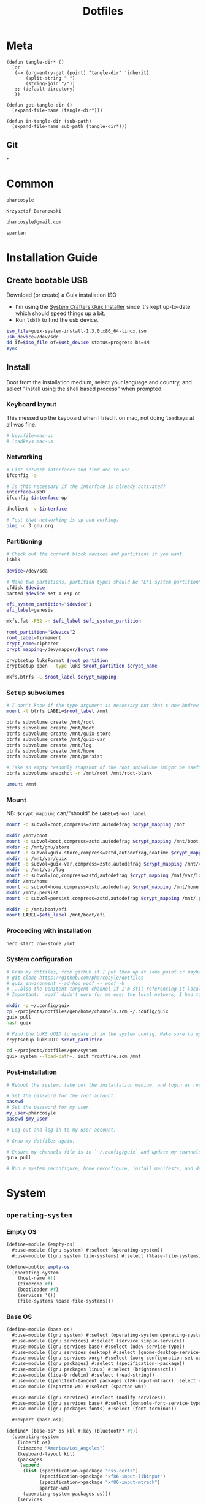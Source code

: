 #+TITLE: Dotfiles
#+PROPERTY: header-args :mkdirp yes
#+PROPERTY: tangle-dir gen

* Meta
#+begin_src elisp
(defun tangle-dir* ()
  (or
   (-> (org-entry-get (point) "tangle-dir" 'inherit)
       (split-string " ")
       (string-join "/"))
   ;; (default-directory)
   ))

(defun get-tangle-dir ()
  (expand-file-name (tangle-dir*)))

(defun in-tangle-dir (sub-path)
  (expand-file-name sub-path (tangle-dir*)))
#+end_src
** Git
#+begin_src gitignore :tangle (in-tangle-dir ".gitignore")
*
#+end_src
* Common
#+name: user-name
#+begin_src org
pharcosyle
#+end_src
#+name: user-full-name
#+begin_src org
Krzysztof Baranowski
#+end_src
#+name: user-email
#+begin_src org
pharcosyle@gmail.com
#+end_src
#+name: spartan-executable
#+begin_src org
spartan
#+end_src
* Installation Guide
** Create bootable USB
Download (or create) a Guix installation ISO
- I'm using the [[https://github.com/SystemCrafters/guix-installer/releases/latest][System Crafters Guix Installer]] since it's kept up-to-date which should speed things up a bit.
- Run ~lsblk~ to find the usb device.
#+begin_src sh
iso_file=guix-system-install-1.3.0.x86_64-linux.iso
usb_device=/dev/sdc
dd if=$iso_file of=$usb_device status=progress bs=4M
sync
#+end_src
** Install
Boot from the installation medium, select your language and country, and select "Install using the shell based process" when prompted.
*** Keyboard layout
This messed up the keyboard when I tried it on mac, not doing ~loadkeys~ at all was fine.
#+begin_src sh
# keysfile=mac-us
# loadkeys mac-us
#+end_src
*** Networking
#+begin_src sh
# List network interfaces and find one to use.
ifconfig -a

# Is this necessary if the interface is already activated?
interface=usb0
ifconfig $interface up

dhclient -v $interface

# Test that networking is up and working.
ping -c 3 gnu.org
#+end_src
*** Partitioning
#+begin_src sh
# Check out the current block devices and partitions if you want.
lsblk

device=/dev/sda

# Make two partitions, partition types should be "EFI system partition" and "Linux x86-64 root (/)". For EFI I'm gonna do 1GB to be on the safe side, second should be remainder of free space.
cfdisk $device
parted $device set 1 esp on

efi_system_partition="$device"1
efi_label=genesis

mkfs.fat -F32 -n $efi_label $efi_system_partition

root_partition="$device"2
root_label=firmament
crypt_name=ciphered
crypt_mapping=/dev/mapper/$crypt_name

cryptsetup luksFormat $root_partition
cryptsetup open --type luks $root_partition $crypt_name

mkfs.btrfs -L $root_label $crypt_mapping
#+end_src
*** Set up subvolumes
#+begin_src sh
# I don't know if the type argument is necessary but that's how Andrew Tropin had it.
mount -t btrfs LABEL=$root_label /mnt

btrfs subvolume create /mnt/root
btrfs subvolume create /mnt/boot
btrfs subvolume create /mnt/guix-store
btrfs subvolume create /mnt/guix-var
btrfs subvolume create /mnt/log
btrfs subvolume create /mnt/home
btrfs subvolume create /mnt/persist

# Take an empty readonly snapshot of the root subvolume (might be useful later for rolling back or comparison)
btrfs subvolume snapshot -r /mnt/root /mnt/root-blank

umount /mnt
#+end_src
*** Mount
NB: ~$crypt_mapping~ can/"should" be ~LABEL=$root_label~
#+begin_src sh
mount -o subvol=root,compress=zstd,autodefrag $crypt_mapping /mnt

mkdir /mnt/boot
mount -o subvol=boot,compress=zstd,autodefrag $crypt_mapping /mnt/boot
mkdir -p /mnt/gnu/store
mount -o subvol=guix-store,compress=zstd,autodefrag,noatime $crypt_mapping /mnt/gnu/store
mkdir -p /mnt/var/guix
mount -o subvol=guix-var,compress=zstd,autodefrag $crypt_mapping /mnt/var/guix
mkdir -p /mnt/var/log
mount -o subvol=log,compress=zstd,autodefrag $crypt_mapping /mnt/var/log
mkdir /mnt/home
mount -o subvol=home,compress=zstd,autodefrag $crypt_mapping /mnt/home
mkdir /mnt/.persist
mount -o subvol=persist,compress=zstd,autodefrag $crypt_mapping /mnt/.persist

mkdir -p /mnt/boot/efi
mount LABEL=$efi_label /mnt/boot/efi
#+end_src
*** Proceeding with installation
#+begin_src sh
herd start cow-store /mnt
#+end_src
*** System configuration
#+begin_src sh
# Grab my dotfiles, from github if I put them up at some point or maybe from a USB or another computer with `woof`, into the current directory (the one I'm already in, not `/mnt`).
# git clone https://github.com/pharcosyle/dotfiles
# guix environment --ad-hoc woof -- woof -U
# ...also the penitent-tangent channel if I'm stil referencing it locally.
# Important: `woof` didn't work for me over the local network, I had to have my other computer offer it over the public internet with localtunnel.

mkdir -p ~/.config/guix
cp ~/projects/dotfiles/gen/home/channels.scm ~/.config/guix
guix pull
hash guix

# Find the LUKS UUID to update it in the system config. Make sure to update in the dotfiles upstream later.
cryptsetup luksUUID $root_partition

cd ~/projects/dotfiles/gen/system
guix system --load-path=. init frostfire.scm /mnt
#+end_src
*** Post-installation
#+begin_src sh
# Reboot the system, take out the installation medium, and login as root when faced with a login prompt.

# Set the password for the root account.
passwd
# Set the password for my user.
my_user=pharcosyle
passwd $my_user

# Log out and log in to my user account.

# Grab my dotfiles again.

# Ensure my channels file is in `~/.config/guix` and update my channels.
guix pull

# Run a system reconfigure, home reconfigure, install manifests, and deploy `home-state.git`. Copy over all my old data.
#+end_src
* System
:PROPERTIES:
:tangle-dir+: system
:END:
** ~operating-system~
*** Empty OS
#+begin_src scheme :tangle (in-tangle-dir "empty-os.scm") :noweb yes
(define-module (empty-os)
  #:use-module ((gnu system) #:select (operating-system))
  #:use-module ((gnu system file-systems) #:select (%base-file-systems)))

(define-public empty-os
  (operating-system
    (host-name #f)
    (timezone #f)
    (bootloader #f)
    (services '())
    (file-systems %base-file-systems)))
#+end_src
*** Base OS
#+begin_src scheme :tangle (in-tangle-dir "base-os.scm")
(define-module (base-os)
  #:use-module ((gnu system) #:select (operating-system operating-system-packages operating-system-user-services))
  #:use-module ((gnu services) #:select (service simple-service))
  #:use-module ((gnu services base) #:select (udev-service-type))
  #:use-module ((gnu services desktop) #:select (gnome-desktop-service-type bluetooth-service %desktop-services))
  #:use-module ((gnu services xorg) #:select (xorg-configuration set-xorg-configuration %default-xorg-modules))
  #:use-module ((gnu packages) #:select (specification->package))
  #:use-module ((gnu packages linux) #:select (brightnessctl))
  #:use-module ((ice-9 rdelim) #:select (read-string))
  #:use-module ((penitent-tangent packages xf86-input-mtrack) :select (xf86-input-mtrack))
  #:use-module ((spartan-wm) #:select (spartan-wm))

  #:use-module ((gnu services) #:select (modify-services))
  #:use-module ((gnu services base) #:select (console-font-service-type))
  #:use-module ((gnu packages fonts) #:select (font-terminus))

  #:export (base-os))

(define* (base-os* os kbl #:key (bluetooth? #t))
  (operating-system
    (inherit os)
    (timezone "America/Los_Angeles")
    (keyboard-layout kbl)
    (packages
     (append
      (list (specification->package "nss-certs")
            (specification->package "xf86-input-libinput")
            (specification->package "xf86-input-mtrack")
            spartan-wm)
      (operating-system-packages os)))
    (services
     (append
      (list (service gnome-desktop-service-type)
            (set-xorg-configuration
             (xorg-configuration
              (modules (cons* xf86-input-mtrack
                              %default-xorg-modules))
              (keyboard-layout keyboard-layout)
              (extra-config (list (with-input-from-file "xorg.conf" read-string))))) ; TODO tried `#~#$(local-file "xorg.conf")' but it didn't work, I don't think xorg.conf is protected from garbage collection. Also the path isn't relative to this file like local-file would be (I think) it'll only work if I run the reconfigure command from the generated files directory. Update: I forget what the problem was exactly but would rde's `slurp-file-gexp' work?
            (simple-service 'my-brightnessctl-udev-rules udev-service-type (list brightnessctl)))
      (if bluetooth?
          (list (bluetooth-service #:auto-enable? #t)) '())
      %desktop-services
      (operating-system-user-services os)))))



(define (with-hidpi-console-font services)
  (modify-services services
    (console-font-service-type config =>
                               (map (lambda (tty-and-font)
                                      (cons (car tty-and-font)
                                            (file-append font-terminus "/share/consolefonts/ter-132n")))
                                    config))))

(define* (base-os os kbl #:key (bluetooth? #t))
  (define os (base-os* kbl #:bluetooth? bluetooth?))
  (operating-system
    (inherit os)
    (services (with-hidpi-console-font
               (operating-system-user-services os)))))
#+end_src
*** Boot
#+begin_src scheme :tangle (in-tangle-dir "boot.scm")
(define-module (boot)
  #:use-module ((gnu system) #:select (operating-system operating-system-file-systems))
  #:use-module ((gnu bootloader) #:select (bootloader-configuration))
  #:use-module ((gnu bootloader grub) #:select (grub-efi-bootloader))
  #:use-module ((gnu system file-systems) #:select (file-system file-system-label)))

(define-public (boot os target label kbl)
  (operating-system
    (inherit os)
    (bootloader (bootloader-configuration
                 (bootloader grub-efi-bootloader)
                 (targets `(,target))
                 (timeout 1)
                 (keyboard-layout kbl)))
    (file-systems
     (cons* (file-system
              (device (file-system-label label))
              (mount-point target)
              (type "vfat"))
            (operating-system-file-systems os)))))
#+end_src
*** Linux Nonfree
#+begin_src scheme :tangle (in-tangle-dir "linux-nonfree.scm")
(define-module (linux-nonfree)
  #:use-module ((gnu system) #:select (operating-system operating-system-firmware operating-system-user-services))
  #:use-module ((nongnu system linux-initrd) #:select (microcode-initrd))
  #:use-module ((nongnu packages linux) #:select (linux linux-firmware))
  #:use-module ((linux-nonfree-substitutes) #:select (with-linux-nonfree-substitutes)))

(define-public (linux-nonfree os)
  (operating-system
    (inherit os)
    (kernel linux)
    (initrd microcode-initrd)
    (firmware (cons* linux-firmware
                     (operating-system-firmware os)))
    (services (with-linux-nonfree-substitutes
               (operating-system-user-services os)))))
#+end_src
**** Substitutes
#+begin_src scheme :tangle (in-tangle-dir "linux-nonfree-substitutes.scm")
(define-module (linux-nonfree-substitutes)
  #:use-module ((gnu services) #:select (modify-services))
  #:use-module ((gnu services base) #:select (guix-service-type guix-configuration %default-authorized-guix-keys))
  #:use-module ((guix gexp) #:select (local-file))
  #:use-module ((guix store) #:select (%default-substitute-urls)))

(define-public (with-linux-nonfree-substitutes services)
  (modify-services services
    (guix-service-type config =>
                       (guix-configuration
                        (inherit config)
                        (substitute-urls
                         (append %default-substitute-urls
                                 (list "https://mirror.brielmaier.net")))
                        (authorized-keys
                         (append %default-authorized-guix-keys
                                 (list (local-file "mirror.brielmaier.net.pub"))))))))
#+end_src
***** Public Key
#+begin_src scheme :tangle (in-tangle-dir "mirror.brielmaier.net.pub")
(public-key
 (ecc
  (curve Ed25519)
  (q #7514F8D729DB1935470A581CE3851ED9FD6F1F9BAFE1D8BEC77A931ADB7A4337#)))
#+end_src
*** Disk Encryption
#+begin_src scheme :tangle (in-tangle-dir "disk-encryption.scm")
(define-module (disk-encryption)
  #:use-module ((gnu system) #:select (operating-system operating-system-mapped-devices))
  #:use-module ((gnu system file-systems) #:select (uuid))
  #:use-module ((gnu system mapped-devices) #:select (mapped-device luks-device-mapping)))

(define-public (encrypted-device source-uuid target-name)
  (mapped-device
   (source (uuid source-uuid))
   (target target-name)
   (type luks-device-mapping)))

(define-public (disk-encryption os encrypted-device)
  (operating-system
    (inherit os)
    (mapped-devices
     (cons* encrypted-device
            (operating-system-mapped-devices os)))))
#+end_src
*** Stateless
#+begin_src scheme :tangle (in-tangle-dir "stateless.scm")
(define-module (stateless)
  #:use-module ((gnu services) #:select (service))
  #:use-module ((gnu system) #:select (operating-system operating-system-initrd operating-system-user-services))
  #:use-module ((stateless-service) #:select (stateless-service-type))
  #:export (stateless))

(define* (stateless os persist-dir #:key (bluetooth? #t))
  (operating-system
    (inherit os)
    (initrd (lambda (file-systems . rest)
              (apply (operating-system-initrd os) file-systems
                     #:volatile-root? #t
                     rest)))
    (services
     (append
      (operating-system-user-services os)
      ;; Stateless service should come after base/desktop services so its state gets installed before theirs during activation.
      (list
       (service stateless-service-type
                `(#:persist-dir ,persist-dir
                  #:paths ,(append
                            '("/etc/machine-id"
                              "/var/lib/random-seed"
                              "/etc/NetworkManager/system-connections"
                              "/var/lib/NetworkManager/secret_key"
                              "/etc/guix/signing-key.pub"
                              "/etc/guix/signing-key.sec")
                            (if bluetooth?
                                (list "/var/lib/bluetooth") '())))))))))
#+end_src
**** Service
#+begin_src scheme :tangle (in-tangle-dir "stateless-service.scm")
(define-module (stateless-service)
  #:use-module ((gnu packages gnupg) #:select (guile-gcrypt))
  #:use-module ((gnu services) #:select (service-type service-extension boot-service-type activation-service-type))
  #:use-module ((guix gexp) #:select (gexp with-extensions with-imported-modules))
  #:use-module ((guix modules) #:select (source-module-closure)))

(define (populate-gexp config)
  (with-extensions (list guile-gcrypt)
    (with-imported-modules (source-module-closure
                            '((gnu build install)))
      #~(begin
          (use-modules ((gnu build install) #:select (populate-root-file-system)))

          (define* (populate #:key persist-dir #:allow-other-keys)
            (let ((system-link (readlink "/var/guix/profiles/system"))
                  (system-1-link (readlink "/var/guix/profiles/system-1-link")))
              (populate-root-file-system system-1-link ""
                                         #:extras `(("/var/guix/profiles/system" -> ,system-link))))
            ;; I'd like to do this during activation with the rest of the state but I can't get the activation service to run before account-service and I don't want to overwrite any changes it makes to these files.
            (for-each (lambda (path)
                        (copy-file (string-append persist-dir path) path))
                      '("/etc/group"
                        "/etc/passwd"
                        "/etc/shadow")))

          (apply populate '#$config)))))

(define (activate-state-gexp config)
  #~(begin
      (use-modules ((ice-9 match) #:select (match)))

      (define* (activate-state #:key persist-dir paths)

        (define (install path)
          (let loop ((components (string-tokenize path (char-set-complement (char-set #\/))))
                     (base persist-dir)
                     (target-base ""))
            (match components
              ((head tail ...)
               (let* ((path (string-append base "/" head))
                      (target-path (string-append target-base "/" head)))
                 (if (null? tail)
                     ;; The Guix code makes a point of doing stuff like this atomically. I don't really know why but I will too.
                     (let ((pivot (string-append target-path ".new")))
                       (symlink path pivot)
                       (rename-file pivot target-path))
                     (begin
                       (catch 'system-error
                         (lambda ()
                           (mkdir target-path))
                         (lambda args
                           (unless (= EEXIST (system-error-errno args))
                             (apply throw args))))
                       (let ((st (lstat path)))
                         (chown target-path (stat:uid st) (stat:gid st))
                         (chmod target-path (stat:perms st)))
                       (loop tail path target-path))))))))

        (for-each install paths))

      (apply activate-state '#$config)))

(define-public stateless-service-type
  (service-type (name 'stateless)
                (extensions
                 (list (service-extension boot-service-type
                                          populate-gexp)
                       (service-extension activation-service-type
                                          activate-state-gexp)))))
#+end_src
*** Macbook
I'm not sure if this requires [[Linux Nonfree][Linux Nonfree]] and/or if the blacklist refers to kernel modules that are only in the nonfree linux kernel (i.e., not linux-libre)
#+begin_src scheme :tangle (in-tangle-dir "macbook.scm")
(define-module (macbook)
  #:use-module ((gnu system) #:select (operating-system operating-system-firmware operating-system-user-kernel-arguments operating-system-kernel-loadable-modules))
  #:use-module ((gnu system keyboard) #:select (keyboard-layout))
  #:use-module ((nongnu packages linux) #:select (broadcom-bt-firmware broadcom-sta))
  #:use-module ((srfi srfi-1) #:select (any))
  #:export (macbook))

(define (with-blacklist kernel-args new)

  (define (update-list pred l f)
    (map (lambda (x)
           (if (pred x) (f x) x))
         l))

  (define (blacklist? ka)
    (string-prefix? "modprobe.blacklist" ka))

  (if (any blacklist? kernel-args)
      (update-list blacklist? kernel-args (lambda (blacklist)
                                            (string-append blacklist "," new)))
      (cons* (string-append "modprobe.blacklist=" new) kernel-args)))

(define* (macbook os #:key (bluetooth? #t))
  (operating-system
    (inherit os)
    (kernel-arguments (with-blacklist (operating-system-user-kernel-arguments os)
                                      "b43,b43legacy,ssb,bcm43xx,brcm80211,brcmfmac,brcmsmac,bcma"))
    (kernel-loadable-modules (cons* broadcom-sta
                                    (operating-system-kernel-loadable-modules os)))
    (firmware (if bluetooth?
                  (cons* broadcom-bt-firmware
                         (operating-system-firmware os))
                  (operating-system-firmware os)))))

(define-public macbook-kbl
  (keyboard-layout "us" #:model "macbook78"))
#+end_src
*** Users
#+begin_src scheme :tangle (in-tangle-dir "users.scm")
(define-module (users)
  #:use-module ((gnu system) #:select (operating-system operating-system-users))
  #:use-module ((gnu system accounts) #:select (user-account))
  #:export (users))

;; TODO `input' group necessary for mtrack (at present, maybe there's a way around
;; this. Libinput doesn't need it, for example, but maybe it's "built in" or
;; something. Also I'd ideally like the touchpad to work on the gdm login screen.)
(define* (user-groups #:optional bluetooth?)
  (append '("netdev" "audio" "video" "input")
          (if bluetooth? (list "lp") '())))

(define (admin-groups bluetooth?)
  (cons* "wheel" (user-groups bluetooth?)))

(define (main-accounts user-name user-full-name bluetooth?)
  (list
   (user-account
    (name user-name)
    (comment user-full-name)
    (group "users")
    (supplementary-groups (admin-groups bluetooth?)))
   (user-account
    (name "pcoulson")
    (comment "Phil Coulson")
    (group "users")
    (supplementary-groups (admin-groups bluetooth?)))))

(define (guest-account)
  (user-account
   (name "gandalf")
   (comment "Speak Friend and Enter")
   (group "users")
   (supplementary-groups (user-groups))
   (password (crypt "mellon" "toosimple"))))

(define* (users os user-name user-full-name #:key (bluetooth? #t) (guest? #t))
  (operating-system
    (inherit os)
    (users (append (append (main-accounts user-name user-full-name bluetooth?)
                           (if guest? (list (guest-account)) '()))
                   (operating-system-users os)))))
#+end_src
*** Frostfire
#+begin_src scheme :tangle (in-tangle-dir "frostfire.scm")
(define-module (frostfire)
  #:use-module ((gnu system) #:select (operating-system operating-system-file-systems))
  #:use-module ((gnu system file-systems) #:select (file-system file-system-label))
  #:use-module ((ice-9 match) #:select (match-lambda))
  #:export (frostfire))

(define* (frostfire os host-name label subvols-spec #:key dependencies)
  (operating-system
    (inherit os)
    (host-name host-name)
    (file-systems
     (append
      (map (match-lambda
             ((subvol mount-point)
              (file-system
                (device (file-system-label label))
                (mount-point mount-point)
                (type "btrfs")
                (options (string-append "subvol=" subvol ",compress=zstd,autodefrag"))
                (needed-for-boot? (if (member subvol '("guix-var" "log" "persist")) #t #f))
                (dependencies (or dependencies '())))))
           (apply (lambda* (#:key root boot guix-store guix-var log home persist persist-path)
                    `((,root "/")
                      (,boot "/boot")
                      (,guix-store "/gnu/store")
                      (,guix-var "/var/guix")
                      (,log "/var/log")
                      (,home "/home")
                      (,persist ,persist-path)))
                  subvols-spec))
      (operating-system-file-systems os)))))
#+end_src
*** Frostfire OS
#+begin_src scheme :tangle (in-tangle-dir "frostfire-os.scm") :noweb yes
(define-module (frostfire-os)
  #:use-module ((empty-os) #:select (empty-os))
  #:use-module ((base-os) #:select (base-os))
  #:use-module ((boot) #:select (boot))
  #:use-module ((linux-nonfree) #:select (linux-nonfree))
  #:use-module ((disk-encryption) #:select (disk-encryption encrypted-device))
  #:use-module ((stateless) #:select (stateless))
  #:use-module ((macbook) #:select (macbook macbook-kbl))
  #:use-module ((users) #:select (users))
  #:use-module ((frostfire) #:select (frostfire)))

(define-syntax ->
  (syntax-rules ()
    ((_ value) value)
    ((_ value (f1 . body) next ...) (-> (f1 value . body) next ...))
    ((_ value f1 next ...) (-> (f1 value) next ...))))

(let ((kbl macbook-kbl)
      (ciphered (encrypted-device "bdda56af-6ca0-4953-bc13-d5af8715e0e5" "ciphered"))
      (persist-path "/.persist"))
  (-> empty-os
      (base-os kbl)
      (boot "/boot/efi"
            "genesis"
            kbl)
      linux-nonfree
      (disk-encryption ciphered)
      (stateless persist-path)
      macbook
      (users "<<user-name>>"
             "<<user-full-name>>")
      (frostfire "frostfire"
                 "firmament"
                 `(#:root "root-blank"
                   #:boot "boot"
                   #:guix-store "guix-store"
                   #:guix-var "guix-var"
                   #:log "log"
                   #:home "home"
                   #:persist "persist"
                   #:persist-path ,persist-path)
                 #:dependencies (list ciphered))))
#+end_src
#+begin_src sh :results output silent :dir (get-tangle-dir) :async
sudo guix system --load-path=. reconfigure frostfire-os.scm
#+end_src
** Xorg config
#+begin_src conf :tangle (in-tangle-dir "xorg.conf")
Section "InputClass"
  Identifier      "Keyboards"
  Driver          "libinput"
  MatchIsKeyboard "on"
EndSection
Section "InputClass"
  Identifier      "Touchpads"
  Driver          "mtrack"
  MatchIsTouchpad "on"
EndSection
#+end_src
** Spartan WM
#+begin_src scheme :tangle (in-tangle-dir "spartan-wm.scm") :noweb yes
(define-module (spartan-wm)
  #:use-module ((guix packages) #:select (package))
  #:use-module ((guix build-system trivial) #:select (trivial-build-system)))

(define-public spartan-wm
  (package
    (name "spartan-wm")
    (version "0")
    (synopsis "Spartan Window Manager")
    (source #f)
    (build-system trivial-build-system)
    (arguments
     `(#:modules ((guix build utils))
       #:builder
       (begin
         (use-modules ((guix build utils) #:select (mkdir-p make-desktop-entry-file)))
         (let* ((out (assoc-ref %outputs "out"))
                (xsessions (string-append out "/share/xsessions")))
           (mkdir-p xsessions)
           (make-desktop-entry-file
            (string-append xsessions "/" ,name ".desktop")
            #:name "Spartan WM"
            #:comment ,synopsis
            #:exec "<<spartan-executable>>"))
         #t)))
    (description synopsis)
    (home-page #f)
    (license #f)))
#+end_src
* Home
:PROPERTIES:
:tangle-dir+: home
:END:
#+name: guix-home-profile
#+begin_src sh
~/.guix-home/profile
#+end_src
#+name: guix-extra-profiles-path
#+begin_src sh
~/.guix-extra-profiles
#+end_src
** ~home-environment~
*** Solitude
- TODO direnv
  RDE and upstream Guix Home have incompatibly diverged for the moment, when they're back in sync:
  + comment the direnv use-module and the `home-bash-direnv-service-type` usage lines back in
  + remove (gnu packages shellutils #:select direnv) from the module definition and remove direnv from the package list
  If it doesn't get resolved before I need to use direnv just copy the direnv service code, it's tiny
#+begin_src scheme :tangle (in-tangle-dir "solitude.scm") :noweb yes
(define-module (solitude)
  #:use-module ((gnu home) #:select (home-environment))
  #:use-module ((gnu home services) #:select (home-files-service-type))
  ;; #:use-module (gnu home services mcron)
  #:use-module ((gnu home services shells) #:select (home-bash-service-type home-bash-configuration))
  #:use-module ((gnu home services xdg) #:select (home-xdg-user-directories-service-type home-xdg-user-directories-configuration))
  ;; #:use-module (gnu home-services gnupg)
  #:use-module ((gnu home-services ssh) #:select (home-ssh-service-type))
  ;; #:use-module ((gnu home-services shellutils) #:select (home-bash-direnv-service-type))
  #:use-module ((gnu packages shellutils) #:select (direnv))
  #:use-module ((gnu home-services version-control) #:select (home-git-service-type home-git-configuration))
  #:use-module ((gnu services) #:select (service simple-service))
  #:use-module ((gnu packages) #:select (specification->package))
  ;; #:use-module (gnu packages linux)
  ;; #:use-module (gnu packages admin)
  ;; #:use-module (gnu packages gnupg)
  ;; #:use-module (gnu system keyboard)
  #:use-module ((guix gexp) #:select (file-append local-file))


  #:use-module ((guix packages) #:select (package-input-rewriting))
  #:use-module ((gnu packages emacs) #:select (emacs emacs-minimal emacs-no-x))
  #:use-module ((flat packages emacs) #:select (emacs-native-comp))


  #:use-module ((initialization core) #:select (initialization))
  #:use-module ((spartan core) #:select (spartan))

  #:use-module ((doom-emacs-temp) #:select (doom-emacs-temp))
  #:use-module ((emacs-desktop-environment-temp) #:select (emacs-desktop-environment-temp)))

(define emacs-variant emacs-native-comp)

;; TODO Guix Home has an emacs service with a parameter `rebuild-elisp-packages?` that accomplishes I think the same thing as this but it's based on `substitute-keyword-arguments` instead of `package-input-rewriting`. How doe these approaches compare? Update: actually my approach won't do transitive dependencies (and maybe emacs argument like e.g. exwm has?) so it's pretty flawed. Doesn't matter though, I'm not going to be using the guix emacs packages, right?
(define with-emacs-variant
  (package-input-rewriting `((,emacs . ,emacs-variant)
                             (,emacs-minimal . ,emacs-variant)
                             (,emacs-no-x . ,emacs-variant))))

(define solitude
  (home-environment
   ;; (packages (list htop))
   (packages (list direnv
                   ;; emacs-variant ; TODO add this back when I can do so without eating up all my inodes (update: or do I want it in a manifest instead? Or better yet, since [if I recall] the only thing I needed the "direct" access to the emacs program for was running `doom upgrade` just make it a non-propagated input to my eventual Doom guix package. That is, if I even end up running `doom upgrade` after packaging Doom). Also delete bastille manifest
                   (with-emacs-variant spartan)
                   (with-emacs-variant doom-emacs-temp)
                   ;; TODO temp emacs stuff
                   (with-emacs-variant emacs-desktop-environment-temp) ; TODO donno where this should really go
                   (specification->package "font-adobe-source-code-pro"))) ; TODO (propagated) dependency of Doom config, move it somewhere when I figure out how I'm doing Emacs/Doom guix configuration.
   (services
    (list
     (service home-bash-service-type
              (home-bash-configuration
               (environment-variables
                `(("VISUAL" . ,(file-append emacs-variant "/bin/emacsclient"))
                  ("EDITOR" . "$VISUAL")))
               (bash-profile
                `(,(local-file "bash_profile")
                  ,(file-append initialization "/script.sh"))))) ; This shouldn't really be in the bash profile but I can't find a good way to run a script post-login.
     (service home-xdg-user-directories-service-type
              (let* ((xdg-user-subdir "/files")
                     (xdg-dir (lambda (path)
                                (string-append "$HOME" xdg-user-subdir path))))
                (home-xdg-user-directories-configuration
                 (desktop "$HOME/desktop")
                 (documents (xdg-dir "/docs"))
                 (download "$HOME/dl")
                 (music (xdg-dir "/music"))
                 (pictures (xdg-dir "/pics"))
                 (publicshare (xdg-dir "/public"))
                 (templates (xdg-dir "/templates"))
                 (videos (xdg-dir "/vids")))))
     (service home-git-service-type
              (home-git-configuration
               (config
                `((user
                   ((name . "<<user-full-name>>")
                    (email . "<<user-email>>")))
                  ;; (http "https://weak.example.com"
                  ;;   ((ssl-verify . #f)))
                  ;; (gpg
                  ;;  ((program . ,(file-append gnupg "/bin/gpg"))))
                  ;; (sendmail
                  ;;  ((annotate . #t)))
                  ))))
     ;; (service home-bash-direnv-service-type)
     (service home-ssh-service-type
              ;; (home-ssh-configuration
              ;;  (extra-config
              ;;   (list
              ;;    (ssh-host "savannah"
              ;;              '((compression . #f))))))
              )
     (simple-service 'my-channels
                     home-files-service-type
                     (list `("config/guix/channels.scm"
                             ,(local-file "channels.scm"))))
     (simple-service 'my-doomdir
                     home-files-service-type
                     (list `("config/doom"
                             ,(local-file "doom" #:recursive? #t))))
     ;; TODO I think this was my abortive attempt to customize the fonts service
     ;; (simple-service 'my-fontconfig-config-file
     ;;                 home-files-service-type
     ;;                 (list `("config/fontconfig/fonts.conf"
     ;;                         ,(plain-file "fonts.conf" %my-fontconfig-config-file))))
     ;; TODO Examples from RDE I may want to make use of.
     ;; (service home-keyboard-service-type
     ;;          (keyboard-layout "us,ru" "dvorak,"
     ;;                           #:options '("grp:win_space_toggle" "ctrl:nocaps")))
     ;; (service home-fontconfig-service-type)
     ;; (service home-mcron-service-type
     ;;          (home-mcron-configuration
     ;;           (jobs
     ;;            (list
     ;;             #~(job
     ;;                next-minute-from
     ;;                (lambda ()
     ;;                  (call-with-output-file
     ;;                      (string-append (getenv "HOME") "/tmp-mcron-test-file")
     ;;                    (lambda (port)
     ;;                       (display "Mcron service" port)))))))))
     ;; (service home-gnupg-service-type
     ;;          (home-gnupg-configuration
     ;;           (gpg-agent-config
     ;;            (home-gpg-agent-configuration
     ;;             (ssh-agent? #t)))))
     ;; (service home-state-service-type
     ;;          (append
     ;;           (list
     ;;            (state-rsync "/home/bob/tmp/example-rsync-state/"
     ;;                         "abcdw@olorin.lan:/var/services/homes/abcdw/tmp-state/")
     ;;            (state-git "/home/bob/tmp/talkes/"
     ;;                       "git@git.sr.ht:~abcdw/rde"))))
     ))))

solitude
#+end_src
#+begin_src sh :results output silent :dir (get-tangle-dir) :async
guix home --load-path=. reconfigure solitude.scm
#+end_src
** Bash profile
:PROPERTIES:
:header-args+: :tangle (in-tangle-dir "bash_profile")
:END:
*** Use Guix extra profiles
#+begin_src sh :noweb yes
gepp="<<guix-extra-profiles-path>>"
GUIX_EXTRA_PROFILES="${gepp/#\~/$HOME}"

for i in $GUIX_EXTRA_PROFILES/*; do
  profile=$i/$(basename "$i")
  if [ -f "$profile"/etc/profile ]; then
    GUIX_PROFILE="$profile"
    . "$GUIX_PROFILE"/etc/profile
  fi

  # Emulate guix-home setup-environment file (and thus `/etc/profile` as well). Regarding MANPATH and INFOPATH in particular, see https://guix.gnu.org/en/cookbook/en/guix-cookbook.html#Required-packages
  case $XDG_DATA_DIRS in
    ,*"$profile"/share*) ;;
    ,*) export XDG_DATA_DIRS="$profile"/share:$XDG_DATA_DIRS ;;
  esac
  case $MANPATH in
    ,*"$profile"/share/man*) ;;
    ,*) export MANPATH="$profile"/share/man:$MANPATH
  esac
  case $INFOPATH in
    ,*"$profile"/share/info*) ;;
    ,*) export INFOPATH="$profile"/share/info:$INFOPATH ;;
  esac
  case $XDG_CONFIG_DIRS in
    ,*"$profile"/etc/xdg*) ;;
    ,*) export XDG_CONFIG_DIRS="$profile"/etc/xdg:$XDG_CONFIG_DIRS ;;
  esac
  case $XCURSOR_PATH in
    ,*"$profile"/share/icons*) ;;
    ,*) export XCURSOR_PATH="$profile"/share/icons:$XCURSOR_PATH ;;
  esac

  unset profile
done
#+end_src
** Initialization
:PROPERTIES:
:tangle-dir+: initialization
:END:
#+begin_src scheme :tangle (in-tangle-dir "core.scm")
(define-module (initialization core)
  #:use-module ((guix packages) #:select (package))
  #:use-module ((guix gexp) #:select (local-file))
  #:use-module ((guix build-system trivial) #:select (trivial-build-system))
  #:use-module ((gnu packages xorg) #:select (xinput xkbcomp xrandr)))

(define-public initialization
  (package
    (name "Initialization")
    (version "0")
    (source #f)
    (native-inputs
     `(("script.sh" ,(local-file "script.sh"))
       ("xkb-source" ,(local-file "current_setxkbmap_print.xkb"))
       ("xkb-custom" ,(local-file "xkb_custom" #:recursive? #t))))
    (inputs
     `(("xkbcomp" ,xkbcomp)
       ("xinput" ,xinput)
       ("xrandr" ,xrandr)))
    (build-system trivial-build-system)
    (arguments
     '(#:modules ((guix build utils))
       #:builder
       (begin
         (use-modules ((guix build utils) #:select (mkdir-p substitute*)))
         (let* ((out (assoc-ref %outputs "out"))
                (get-input (lambda (k)
                             (assoc-ref %build-inputs k)))
                (cmd (lambda* (input #:optional (executable input))
                       (string-append (get-input input) "/bin/" executable)))
                (install-input (lambda* (input-file #:optional (name (basename input-file)))
                                 (let ((newfile (string-append out "/" name)))
                                   (mkdir-p (dirname newfile))
                                   (copy-file (get-input input-file) newfile)
                                   newfile))))
           (let ((script-file (install-input "script.sh")))
             (substitute* script-file
               (("xkbcomp") (cmd "xkbcomp"))
               (("xkb_source=" all) (string-append all (get-input "xkb-source")))
               (("xkb_custom=" all) (string-append all (get-input "xkb-custom")))
               (("xinput") (cmd "xinput"))
               (("xrandr") (cmd "xrandr")))))
         #t)))
    (synopsis #f)
    (description #f)
    (home-page #f)
    (license #f)))
#+end_src
*** Script
#+begin_src sh :tangle (in-tangle-dir "script.sh")
xkb_custom=
xkb_source=
xkbcomp -I$xkb_custom $xkb_source $DISPLAY

trackpad_set ()
{
  xinput set-prop "bcm5974" "$@"
}
trackpad_set "Device Accel Profile" 2
trackpad_set "Trackpad Sensitivity" 0.08
trackpad_set "Trackpad Edge Sizes" 15, 15, 15, 15 # TODO make the sides smaller (like macOS). Maybe turn the top and bottom down a bit too.
trackpad_set "Trackpad Scroll Settings" 150, 10, 0 # TODO trying this out, doesn't seem to do anything in chromium, maybe a full restart?
trackpad_set "Trackpad Scroll Coasting" 0.05 200
trackpad_set "Trackpad Scroll Buttons" 5, 4, 7, 6 # Invert vertical and horizontal scrolling.
trackpad_set "Trackpad Drag Settings" 0, 350, 40, 200, 500 # First value disables, others are defaults.
# Three-finger dragging
trackpad_set "Trackpad Swipe Settings" 1, 0, 1000
trackpad_set "Trackpad Swipe Buttons" 1, 1, 1, 1
# Trying out
trackpad_set "Trackpad Swipe Settings" 1, 0, 1500
trackpad_set "Trackpad Palm Detection" 1, 0
trackpad_set "Trackpad Palm Size" 30
# trackpad_set "Trackpad Scroll Settings" 250, 10, 0
trackpad_set "Trackpad Hold1Move1 Stationary Settings" 20, 0 # First value is the default, second value disables. # TODO I think?
trackpad_set "Trackpad Edge Scroll Settings" 105, 20, 0, 0, 0, 0, 0 # First three values are defaults, last four disable. # TODO I think? Otherwise disable by just setting the distance really high?

xrandr --fb 2724x1800 --output eDP-1 --transform 1,0,-156,0,1,0,0,0,1
#+end_src
*** XKB
- TODO I'm using "C" for the xkb syntax currently, what should it be / is there a value for "no language"? Don't do this until the end.
**** current_setxkbmap_print
#+begin_src c :tangle (in-tangle-dir "current_setxkbmap_print.xkb")
xkb_keymap {
	xkb_keycodes  { include "evdev+aliases(qwerty)"	};
	xkb_types     { include "complete+numpad(mac)"	};
	xkb_compat    { include "complete"	};
	xkb_symbols   { include "pc+macintosh_vndr/us+inet(evdev)+ctrl(nocaps)+shift(both_capslock)+mysymbols(semicolon_to_control)"	};
	xkb_geometry  { include "macintosh(macbook78)"	};
};
#+end_src
**** Custom
#+begin_src c :tangle (in-tangle-dir "xkb_custom/symbols/mysymbols")
partial modifier_keys
xkb_symbols "semicolon_to_control" {
    key <AC10> { [ Control_R, colon ] };
    modifier_map Control { <AC10> };
};
#+end_src
** Guix extra profiles
:PROPERTIES:
:tangle-dir+: manifests
:END:
#+name: install-profiles
#+begin_src sh :results output silent :dir (get-tangle-dir) :noweb yes :async
gepp="<<guix-extra-profiles-path>>"
GUIX_EXTRA_PROFILES="${gepp/#\~/$HOME}"

profiles=$*
if [[ $# -eq 0 ]]; then
    profiles="*";
fi

for profile in $profiles; do
  profileName=$(basename $profile .scm)
  profilePath="$GUIX_EXTRA_PROFILES/$profileName"
  mkdir -p $profilePath
  guix package --profile="$profilePath/$profileName" --manifest="$profileName.scm"
done
#+end_src
#+call: install-profiles[:cmdline ...]()

#+name: upgrade-profiles
#+begin_src sh :results output silent :dir (get-tangle-dir) :noweb yes :async
gepp="<<guix-extra-profiles-path>>"
GUIX_EXTRA_PROFILES="${gepp/#\~/$HOME}"

profiles=$*
if [[ $# -eq 0 ]]; then
    profiles="$GUIX_EXTRA_PROFILES/*";
fi

for profile in $profiles; do
  profileName=$(basename $profile)
  profilePath="$GUIX_EXTRA_PROFILES/$profileName"
  guix package --profile="$profilePath/$profileName" --manifest="$profileName.scm"
done
#+end_src
#+call: upgrade-profiles[:cmdline ...]()
*** Manifests
#+name: guix-extra-profile-path
#+begin_src sh :var profileName="" :noweb yes
echo "<<guix-extra-profiles-path>>/$profileName/$profileName"
#+end_src
**** multiverse
#+begin_src scheme :tangle (in-tangle-dir "multiverse.scm")
(specifications->manifest
 '("ungoogled-chromium"
   "ublock-origin-chromium" ; For/with ungoogled-chromium
   "protonvpn-cli"
   "btrfs-progs"
   "clojure-tools" ; TODO comes from nonguix channel, I might be making that explicit later
   "icedtea" ; For clojure-tools ; TODO can I make this a non-propagated input to "clojure-tools" (`substitute*' or `wrap-program'? Automatic in some way?) or is that a bad idea / a pain?

   ;; General
   "xdg-utils"
   "gtk+:bin"
   "curl"
   "zip"
   "unzip"

   ;; Nice-to-have ; TODO might get rid of these and just `guix shell' or install as-needed
   "tree"
   "woof"

   ;; Apps
   ;; "gimp" ; TODO maybe. Or just install as-needed with `guix shell`
   ))
#+end_src
#+begin_src elisp :noweb-ref guix-extra-profiles :noweb-sep " " :noweb yes
"<<guix-extra-profile-path("multiverse")>>"
#+end_src
**** bastille
#+begin_src scheme :tangle (in-tangle-dir "bastille.scm")
;; TODO Getting rid of this (either putting it in "multiverse" manifest or in solitude). Make it a reference to emacs-variant.
(specifications->manifest
 '("emacs-native-comp"))
#+end_src
#+begin_src elisp :noweb-ref guix-extra-profiles :noweb-sep " " :noweb yes
"<<guix-extra-profile-path("bastille")>>"
#+end_src
** Channels
#+begin_src scheme :tangle (in-tangle-dir "channels.scm")
(cons* (channel
        (name 'penitent-tangent)
        (url "file:///home/pharcosyle/projects/penitent-tangent"))
       (channel
        (name 'flat)
        (url "https://github.com/flatwhatson/guix-channel.git")
        (introduction
         (make-channel-introduction
          "33f86a4b48205c0dc19d7c036c85393f0766f806"
          (openpgp-fingerprint
           "736A C00E 1254 378B A982  7AF6 9DBE 8265 81B6 4490"))))
       (channel
        (name 'rde)
        (url "https://git.sr.ht/~abcdw/rde")
        (introduction
         (make-channel-introduction
          "257cebd587b66e4d865b3537a9a88cccd7107c95"
          (openpgp-fingerprint
           "2841 9AC6 5038 7440 C7E9  2FFA 2208 D209 58C1 DEB0"))))
       (channel
        (name 'nonguix)
        (url "https://gitlab.com/nonguix/nonguix")
        (introduction
         (make-channel-introduction
          "897c1a470da759236cc11798f4e0a5f7d4d59fbc"
          (openpgp-fingerprint
           "2A39 3FFF 68F4 EF7A 3D29  12AF 6F51 20A0 22FB B2D5"))))
       %default-channels)

;; (append (channel
;;          (name 'penitent-tangent)
;;          (url "file:///home/pharcosyle/projects/penitent-tangent"))
;;         (channel
;;          (name 'flat)
;;          (url "https://github.com/flatwhatson/guix-channel.git")
;;          (introduction
;;           (make-channel-introduction
;;            "33f86a4b48205c0dc19d7c036c85393f0766f806"
;;            (openpgp-fingerprint
;;             "736A C00E 1254 378B A982  7AF6 9DBE 8265 81B6 4490")))
;;          (commit "7b8353ebbcf486e3344924d1cac0fa7ba47c371d"))
;;         (channel
;;          (name 'rde)
;;          (url "https://git.sr.ht/~abcdw/rde")
;;          (introduction
;;           (make-channel-introduction
;;            "257cebd587b66e4d865b3537a9a88cccd7107c95"
;;            (openpgp-fingerprint
;;             "2841 9AC6 5038 7440 C7E9  2FFA 2208 D209 58C1 DEB0")))
;;          (commit "930b9aa377cd4b2fbf43e39b2583df27b70f8ad0"))
;;         (channel
;;          (name 'nonguix)
;;          (url "https://gitlab.com/nonguix/nonguix")
;;          (introduction
;;           (make-channel-introduction
;;            "897c1a470da759236cc11798f4e0a5f7d4d59fbc"
;;            (openpgp-fingerprint
;;             "2A39 3FFF 68F4 EF7A 3D29  12AF 6F51 20A0 22FB B2D5")))
;;          (commit "706d8af5b111d85902280f1154dc4fad683b5281"))
;;         (channel
;;          (name 'guix)
;;          (url "https://git.savannah.gnu.org/git/guix.git")
;;          (introduction
;;           (make-channel-introduction
;;            "9edb3f66fd807b096b48283debdcddccfea34bad"
;;            (openpgp-fingerprint
;;             "BBB0 2DDF 2CEA F6A8 0D1D  E643 A2A0 6DF2 A33A 54FA")))
;;          (commit "20dfda3d9ebb14b72ed33fed940ee3a1f030c99a")))
#+end_src
** Doom
:PROPERTIES:
:tangle-dir+: doom
:END:
*** Init
:PROPERTIES:
:header-args+: :tangle (in-tangle-dir "init.el")
:END:
**** Header
#+begin_src elisp
;;; -*- lexical-binding: t; -*-
#+end_src
**** ~doom!~ block
#+begin_src elisp
(doom! :completion
       company
       (ivy +icons)

       :ui
       doom
       doom-dashboard
       (emoji +unicode)
       hl-todo
       hydra
       indent-guides
       (ligatures +extra)
       modeline
       nav-flash
       ophints
       (popup +defaults +all)
       treemacs
       vc-gutter
       vi-tilde-fringe
       window-select
       workspaces

       :editor
       (evil +everywhere)
       file-templates
       fold
       format
       lispy
       multiple-cursors
       rotate-text
       snippets
       word-wrap

       :emacs
       (dired +icons)
       electric
       (ibuffer +icons)
       undo
       vc

       :term
       eshell
       vterm

       :checkers
       syntax

       :tools
       direnv
       (eval +overlay)
       lookup
       (magit +forge)
       (pass +auth)
       pdf
       prodigy
       rgb
       taskrunner

       :lang
       clojure
       data
       emacs-lisp
       json
       javascript
       markdown
       (org +journal)
       rest
       (scheme +guile)
       sh
       web
       yaml ; TODO this should probably be specific to the krush/hyperdrive/afterburner(?) project

       :app
       calendar

       :config
       (default +bindings +smartparens))
#+end_src
*** Config
:PROPERTIES:
:header-args+: :tangle (in-tangle-dir "config.el")
:END:
**** Header
#+begin_src elisp
;;; -*- lexical-binding: t; -*-
#+end_src
**** Requires
#+begin_src elisp
(use-package! dash)
#+end_src
**** Personal Info :user:
#+begin_src elisp :noweb yes
(setq user-full-name "<<user-full-name>>"
      user-mail-address "<<user-email>>")
#+end_src
**** Locals :path:
#+begin_src elisp
(defconst biome--org-dir (concat org-directory "~/org"))
(defconst biome--org-gcal-dir (concat biome--org-dir "/gcal"))

(defconst biome--very-big 1000000)
#+end_src
**** General :UI:path:
#+begin_src elisp
;; hlissner says this must be set before org loads. I'm not sure if this is a requirement of org-mode but the Doom org config certainly does a lot of gymnastics with this variable so I'll just set this exactly like the example config does.
(setq org-directory biome--org-dir)

(setq scroll-margin 10
      save-interprogram-paste-before-kill t)

;; I like having line numbers on but hlissner says they're slow so I might want to disable them at some point. Keep in mind I use them to determine what lines are continuation lines so I might have to make the right fringe bigger if I do this and set visual-line-fringe-indicators.
;; (setq display-line-numbers-type nil)
#+end_src
***** Doom resets
#+begin_src elisp
(setq-default indent-tabs-mode t)

;; I'd like to have this on but in the Doom code it says it's more efficient not to.
;; (setq-default cursor-in-non-selected-windows t)
#+end_src
**** Doom
***** UI :UI:theming:
#+begin_src elisp
(setq doom-theme 'doom-nuclear
      doom-font (font-spec :family "Source Code Pro" :size 24))
#+end_src
***** Leader/Localleader :bindings:
#+begin_src elisp
(setq doom-leader-alt-key "s-SPC"
      doom-localleader-key "s-m"
      doom-localleader-alt-key "s-m")
#+end_src
**** Keybindings :bindings:
#+begin_src elisp
(setq help-char (string-to-char "\C-_"))
#+end_src
***** Translations
#+begin_src elisp
(defun biome--trans (&rest rest)
  (-each (-partition 2 rest)
    (-lambda ((to from))
      (define-key key-translation-map (kbd to) (kbd from)))))

(biome--trans "C-h" "DEL"
              "C-?" "C-h"

              "s-i" "<tab>"
              "s-I" "<backtab>"

              "s-h" "<left>"
              "s-j" "<down>"
              "s-k" "<up>"
              "s-l" "<right>")
#+end_src
***** General
#+begin_src elisp
(defalias 'original-yank-pop #'yank-pop)

;; REVIEW Some of these should be in `:after' (or their respective package) sections but I'm not totally certain where I want to put bindings yet and I'm lazy.
(map! "s-V" #'original-yank-pop

      "s-SPC" doom-leader-map

      ;; Copied from Doom macOS bindings: ~/.config/emacs/modules/config/default/config.el:263
      "s-`" #'other-frame
      "s-n" #'+default/new-buffer
      "s-z" #'undo
      "s-Z" #'redo
      "s-c" (if (featurep 'evil) #'evil-yank #'copy-region-as-kill)
      "s-v" #'yank
      "s-s" #'save-buffer
      "s-x" #'execute-extended-command
      :v "s-x" #'kill-region
      "s-/" (cmd! (save-excursion (comment-line 1)))
      :n "s-/" #'evilnc-comment-or-uncomment-lines
      :v "s-/" #'evilnc-comment-operator

      "s-t" (lookup-key doom-leader-map (kbd "`"))
      "s-f" (cl-flet ((f (lookup-key doom-leader-map (kbd "s b"))))
              ;; `swiper' hangs initially when `visual-line-mode' is active. Plus Doom defaults to having `visual-line-mode' enabled in text-mode (and derived) buffers where it makes more sense to not search linewise.
              (cmd! (if visual-line-mode
                        (letf! ((#'swiper #'swiper-isearch))
                          (f))
                      (f))))
      "s-r" (lookup-key doom-leader-map (kbd "f r"))
      "s-w" (lookup-key doom-leader-map (kbd "b k"))
      "s-d w" (lookup-key doom-leader-map (kbd "w d"))
      "s-d s-w" (cmd! (kill-current-buffer)
                      (+workspace/close-window-or-workspace))
      "s-g" (lookup-key doom-leader-map (kbd "g g"))
      "s-," (lookup-key doom-leader-map (kbd "w w"))
      "s-<" (lookup-key doom-leader-map (kbd "w W"))
      "s-y" (lookup-key doom-leader-map (kbd "i y"))
      "s-{" (lookup-key doom-leader-map (kbd "b p"))
      "s-}" (lookup-key doom-leader-map (kbd "b n"))
      "s-p" (lookup-key global-map (kbd "C-~")) ; TODO if I'm keeping this, improve it to first switch focus to a/the popup window if one isn't focused already

      "s-u" (lookup-key doom-leader-map (kbd "u"))
      "s-U" #'negative-argument         ; Trying this out.
      (:map universal-argument-map
       "s-u" #'universal-argument-more)

      (:after evil-easymotion
       "s-a" (lookup-key evilem-map (kbd "SPC")))

      "s-." #'repeat

      "s-J" #'evil-scroll-down
      "s-K" #'evil-scroll-up

      (:prefix "s-d"
       "." #'repeat-complex-command

       "h" #'git-gutter:popup-hunk
       ;; "o" #'+macos/open-in-default-program ;; TODO consider a Guix alternative? Meh.
       "r" #'projectile-replace
       "t" #'tldr
       "s" #'org-save-all-org-buffers
       "a" #'link-hint-open-multiple-links
       ;; "b" (cmd! (evil-local-mode 'toggle)
       ;;           (when evil-local-mode (evil-normal-state)))
       (:prefix "c"
        "f" #'org-gcal-fetch
        "s" #'org-gcal-sync
        "p" #'org-gcal-post-at-point)))
#+end_src
**** Packages
***** All-the-icons Dired
#+begin_src elisp
(after! all-the-icons-dired
  (setq all-the-icons-dired-monochrome nil))
#+end_src
***** Avy
#+begin_src elisp
;; REVIEW Trying out not having this so I can use avy dispatch commands.
;; (after! avy
;;   (setq avy-single-candidate-jump t))
#+end_src
***** Clojure :lang:clojure:bindings:
#+begin_src elisp
(use-package! clojure-mode
  :defer t
  :init
  (setq clojure-refactor-map-prefix (kbd "s-M r")) ; Has to be set before clojure-mode loads. ; TODO temporary binding
  :config
  (set-ligatures! 'clojure-mode :lambda "fn"))
#+end_src
***** Cider :lang:clojure:persistence:
#+begin_src elisp
(after! cider
  (setq cider-repl-history-size biome--very-big
        cider-print-options '(("length" 100))))

;; TODO make sure this is still working after nesting in `after!'
(after! cider-repl
  (add-hook! 'cider-repl-mode-hook
             #'goto-address-prog-mode
             #'highlight-numbers-mode
             #'rainbow-delimiters-mode
             #'yas-minor-mode-on
             #'biome-sp-strict-h))
#+end_src
***** Clj Refactor :lang:clojure:bindings:
#+begin_src elisp
(after! clj-refactor
  (cljr-add-keybindings-with-prefix "s-M R")) ; TODO temporary binding
#+end_src
***** Counsel :completion:UI:
#+begin_src elisp
(after! counsel
  (setq counsel-yank-pop-separator "\n--------------------------------\n"))
#+end_src
***** Doom Modeline :UI:
#+begin_src elisp
(after! doom-modeline
  ;; (setq doom-modeline-checker-simple-format nil)
  (setq doom-modeline-major-mode-icon t)
  (setq doom-modeline-persp-name t))
#+end_src
***** Doom Themes :UI:
#+begin_src elisp
;; TODO get rid of this if I'm not going to try it out again
;; (after! doom-themes
;;   (doom-themes-visual-bell-config))
#+end_src
***** Emacs Lisp :lang:
#+begin_src elisp
(after! elisp-mode
  (setq-hook! 'emacs-lisp-mode-hook indent-tabs-mode nil))
#+end_src
***** Emojify :UI:
#+begin_src elisp
(after! emojify
  (setq emojify-display-style 'unicode))
#+end_src
***** Eshell :persistence:
#+begin_src elisp
(after! eshell
  (setq eshell-history-size biome--very-big)) ; Setting this to `nil' to inherit envvar HISTSIZE is another option.
#+end_src
***** Evil :UI:theming:
#+begin_src elisp
(after! evil
  (setq evil-default-cursor (lambda () (evil-set-cursor-color "#fdd94a"))
        evil-emacs-state-cursor (lambda () (evil-set-cursor-color "#ff9999"))))
#+end_src
***** Evil Org :org:bindings:
#+begin_src elisp
(after! evil-org
  (map! :map evil-org-mode-map
        :nv "C-j" #'outline-forward-same-level
        :nv "C-k" #'outline-backward-same-level))
#+end_src
***** Evil Multiedit
#+begin_src elisp
(after! evil-multiedit
  (setq evil-multiedit-follow-matches t))
#+end_src
***** Expand Region :bindings:
#+begin_src elisp
(use-package! expand-region
  :defer t
  :init
  (map! :nv "s-e" #'er/expand-region
        :nv "s-E" #'er/contract-region)
  :config
  (setq expand-region-fast-keys-enabled nil) ; My mapping is conventient enough and I don't want the repeat key to conflict with anything.
  ;; Copied from Doom config: ~/.config/emacs/modules/config/default/+emacs.el:12
  (defadvice! biome--quit-expand-region-a (&rest _)
    "Properly abort an expand-region region."
    :before '(evil-escape doom/escape)
    (when (memq last-command '(er/expand-region er/contract-region))
      (er/contract-region 0))))
#+end_src
***** Geiser :persistence:path:guix:
#+begin_src elisp
(use-package! geiser
  :defer t
  :init
  ;; It seems like it would be okay to not set variables in `:init' but hlissner does it this way for the Geiser package so I will too.
  (setq geiser-repl-current-project-function #'ignore) ; Reset this back to its default (don't have separate REPLs for projects) because it doesn't play nice with the Guix store.
  (setq geiser-repl-history-filename (concat doom-cache-dir "geiser-history")))
#+end_src
***** Highlight Indent Guides :lang:prog_mode:UI:
#+begin_src elisp
(use-package! highlight-indent-guides
  :defer t
  :init
  ;; I don't want indent guides on by default, remove all the Doom module's hooks.
  (remove-hook! '(prog-mode-hook
                  text-mode-hook
                  conf-mode-hook)
    #'highlight-indent-guides-mode))
#+end_src
***** Ivy :completion:bindings:UI:
#+begin_src elisp
(after! ivy
  (setq +ivy-buffer-preview t
        ivy-extra-directories nil
        ivy-count-format "(%d/%d) ")
  (dolist (i '(counsel-yank-pop
               counsel-evil-registers))
    (add-to-list 'ivy-height-alist `(,i . 10)))

  (map! :map ivy-minibuffer-map
        "s-J" #'ivy-scroll-up-command
        "s-K" #'ivy-scroll-down-command
        "C-r" #'ivy-reverse-i-search ; Doom overrides this, restore it.
        :map ivy-reverse-i-search-map
        "C-k" #'previous-line
        "s-D" #'ivy-reverse-i-search-kill)) ; TODO temporary binding
#+end_src
***** Ivy Hydra :completion:bindings:
#+begin_src elisp
(after! ivy-hydra
  (defhydra+ hydra-ivy ()
    ;; Doom overrides these imporant ivy hydra heads: ~/.config/emacs/modules/completion/ivy/autoload/hydras.el
    ("m" ivy-mark)
    ("u" ivy-unmark)
    ("t" ivy-toggle-marks)))
#+end_src
***** Lispy :lisp:
#+begin_src elisp
(use-package! lispy
  :defer t
  :init
  ;; Not using lispy, remove all the Doom module's hooks.
  (remove-hook! '(lisp-mode-hook
                  emacs-lisp-mode-hook
                  ielm-mode-hook
                  scheme-mode-hook
                  racket-mode-hook
                  hy-mode-hook
                  lfe-mode-hook
                  dune-mode-hook
                  clojure-mode-hook
                  fennel-mode-hook)
    #'lispy-mode)
  (remove-hook! 'eval-expression-minibuffer-setup-hook #'doom-init-lispy-in-eval-expression-h))
#+end_src
***** Lispyville :lisp:lang:prog_mode:bindings:
#+begin_src elisp
(use-package! lispyville
  :hook (prog-mode . lispyville-mode)
  :init
  (setq lispyville-key-theme nil) ; Prevent Doom module's invocation of `lispyville-set-key-theme' from doing anything.
  :config
  (lispyville-set-key-theme
   '(operators
     c-w
     c-u
     commentary))
  (map! :map lispyville-mode-map
        "s-C-j" #'lispyville-beginning-of-next-defun
        "s-C-k" #'lispyville-beginning-of-defun
        "s-C-," #'lispyville-end-of-defun
        "s-C-a" #'lispyville-drag-backward
        "s-C-g" #'lispyville-drag-forward
        "s-C-p" #'lispyville-prettify
        (:prefix "s-C-;"
         "R" #'lispyville-raise-list)))
#+end_src
***** Magit :UI:
#+begin_src elisp
(after! magit
  (setq git-commit-style-convention-checks '(non-empty-second-line))
  (setq magit-revision-show-gravatars '("^Author:     " . "^Commit:     ")))
#+end_src
***** Man :guix:
#+begin_src elisp :noweb yes
(after! man
  (prependq! Man-header-file-path
             (-concat (-map (lambda (p)
                              (concat p "/include"))
                            '(<<guix-extra-profiles>>))
                      '("<<guix-home-profile>>/include"))))
#+end_src
***** Org :org:UI:path:
#+begin_src elisp
(after! org
  (setq org-agenda-files `(,biome--org-dir
                           ,biome--org-gcal-dir
                           ,(concat biome--org-dir "/projects"))
        org-log-done 'time
        org-priority-lowest ?E
        org-priority-default ?C
        org-priority-faces `((?A . ,(doom-color 'red))
                             (?B . ,(doom-color 'orange))
                             (?C . ,(doom-color 'blue))
                             (?D . ,(doom-color 'yellow))
                             (?E . ,(doom-color 'green)))))
#+end_src
***** Org Gcal :user:secret:persistence:path:
#+begin_src elisp
(after! org-gcal
  (setq org-gcal-client-id "446729771716-pp79934q99aro2h8v3iki1fejcodbdoo.apps.googleusercontent.com"
        org-gcal-client-secret (-> (auth-source-search :host org-gcal-client-id) car (plist-get :secret) funcall)
        org-gcal-fetch-file-alist `((user-mail-address . ,(concat biome--org-gcal-dir "/" user-mail-address ".org"))
                                    ("addressbook%23contacts@group.v.calendar.google.com" . ,(concat biome--org-gcal-dir "/contacts.org"))
                                    ("en.usa%23holiday@group.v.calendar.google.com" . ,(concat biome--org-gcal-dir "/holidays.org")))
        org-gcal-recurring-events-mode 'nested))
#+end_src
***** Org Persist :persistence:path:
#+begin_src elisp
(use-package! org-persist
  :defer t
  :init
  (setq org-persist-directory (concat doom-cache-dir "org-persist/")))
#+end_src
***** Paren :UI:
#+begin_src elisp
(after! paren
  (setq! show-paren-delay 0))
#+end_src
***** Prog Mode :lang:prog_mode:
#+begin_src elisp
(add-hook! 'prog-mode-hook #'biome-sp-strict-h)
#+end_src
***** Rainbow Delimiters :UI:theming:
#+begin_src elisp
(after! rainbow-delimiters
  (setq rainbow-delimiters-max-face-count 8)) ; TODO make sure this is working and I didn't need to put it in an `:init'`or anything
#+end_src
***** Recentf :persistence:
#+begin_src elisp
(after! recentf
  (setq recentf-max-saved-items 500))
#+end_src
***** Smartparens :bindings:
#+begin_src elisp
(after! smartparens
  (map! :map smartparens-mode-map
        "s-C-h" #'sp-backward-sexp
        "s-C-l" #'sp-forward-sexp
        "s-C-u" #'sp-backward-up-sexp
        "s-C-o" #'sp-up-sexp
        :gn "s-C-m" #'sp-backward-down-sexp ; Bind in normal mode explicitly to override the Doom mapping in ~/.config/emacs/modules/config/default/config.el:447
        "s-C-." #'sp-down-sexp
        "s-C-c" #'sp-splice-sexp
        "s-C-s" #'sp-splice-sexp-killing-backward
        "s-C-f" #'sp-splice-sexp-killing-forward
        "s-C-x" #'sp-backward-slurp-sexp
        "s-C-v" #'sp-forward-slurp-sexp
        "s-C-w" #'sp-backward-barf-sexp
        "s-C-r" #'sp-forward-barf-sexp
        (:prefix "s-C-;"
         "(" #'sp-wrap-round
         "[" #'sp-wrap-square
         "{" #'sp-wrap-curly
         "s" #'sp-split-sexp
         "j" #'sp-join-sexp
         "r" #'sp-raise-sexp
         "c" #'sp-convolute-sexp
         "w" #'sp-rewrap-sexp)))
#+end_src
****** Hook :bindings:
#+begin_src elisp
(defun biome-sp-strict-h ()
  (add-hook! 'smartparens-enabled-hook :local
             #'turn-on-smartparens-strict-mode
             (defun biome-modify-sp-strict-mode-map-h ()
               (map! :map smartparens-strict-mode-map
                     :i "DEL" #'sp-backward-delete-char))))
#+end_src
***** Tldr :persistence:path:
#+begin_src elisp
(use-package! tldr
  :defer t
  :config
  (setq tldr-directory-path (concat doom-etc-dir "tldr/")))
#+end_src
***** Tramp :path:guix:
Make tramp work on Guix. Tramp is used locally to do sudo from inside Emacs so include my user-specific paths too.
#+begin_src elisp :noweb yes
(after! tramp
  (prependq! tramp-remote-path
             (-concat (-map (lambda (p)
                              (concat p "/bin"))
                            '(<<guix-extra-profiles>>))
                      '("<<guix-home-profile>>/bin"
                        "~/.config/guix/current/bin"
                        "~/.guix-profile/bin"
                        "~/.guix-profile/sbin"
                        "/run/current-system/profile/bin"
                        "/run/current-system/profile/sbin"))))
#+end_src
***** Transient :persistence:
#+begin_src elisp
(after! transient
  (setq transient-history-limit biome--very-big))
#+end_src
***** Undo Fu
#+begin_src elisp
(after! undo-fu
  (setq undo-fu-ignore-keyboard-quit t))
#+end_src
***** Undo Tree :UI:
- TODO am I commenting code, doing notangle, or using the org ~COMMENT~ keyword (https://orgmode.org/manual/Comment-Lines.html)?
#+begin_src elisp
;; (after! undo-tree
;;   (setq undo-tree-visualizer-timestamps t))
#+end_src
**** Guix System :guix:
- TODO The Guix repo offers some [[https://github.com/guix-mirror/guix/tree/master/etc/snippets][snippets]] and less importantly a copyright inserter I'd like to use ([[https://guix.gnu.org/manual/en/guix.html#The-Perfect-Setup][described here]]) but I don't know where if anywhere the repo code lives on my machine.
#+begin_src elisp
;; (let ((guix-source-path "???/guix"))

;;   (after! yasnippet
;;     (add-to-list 'yas-snippet-dirs (concat guix-source-path "/etc/snippets")))

;;   (after! skeleton
;;     (load-file (concat guix-source-path "/etc/copyright.el")))

;;   (after! copyright
;;     (setq copyright-names-regexp (format "%s <%s>" user-full-name user-mail-address))))
#+end_src
**** Projects
***** Hyperdrive :path:
#+begin_src elisp
(pushnew! safe-local-variable-values
          '(cider-preferred-build-tool . shadow-cljs)
          '(cider-default-cljs-repl . shadow)
          '(cider-shadow-default-options . ":app")
          '(cider-offer-to-open-cljs-app-in-browser . nil)
          '(cider-clojure-cli-global-options . "-A:dev")
          '(eval . (setenv "DATOMIC_APP_INFO_MAP" "{:app-name \"neutrino\"}"))
          '(eval . (setenv "DATOMIC_ENV_MAP" "{:env :dev}"))
          '(cider-clojure-cli-global-options . nil))

(prodigy-define-service
  :name "Amplify Mock"
  :command "amplify"
  :args '("mock")
  :cwd "~/projects/Krush/hyperdrive/apps/singularity"
  :kill-process-buffer-on-stop t)

(prodigy-define-service
  :name "Datomic Access (exogenesis)"
  :command "bash"
  :args '("datomic" "client" "access" "exogenesis")
  :cwd "~/projects/Krush/hyperdrive/ion/team"
  :kill-process-buffer-on-stop t)
#+end_src
***** Massrealty :path:
#+begin_src elisp
;; (pushnew! safe-local-variable-values
;;           '(ssh-deploy-root-remote . "/ssh:massrealty@35.196.144.73:/home/massrealty/deploy/homes/public_html/")
;;           '(ssh-deploy-automatically-detect-remote-changes . t))

;; (after! org-gcal
;;   (add-to-list 'org-gcal-fetch-file-alist `("krzysztof@massrealty.com" . ,(concat biome--org-gcal-dir "/krzysztof@massrealty.com.org")) 'append))
#+end_src
**** WIP
#+begin_src elisp
(after! org
  (add-to-list 'org-agenda-files (concat biome--org-dir "/spring_cleaning") 'append))

;; (map! "s-b" (cmd!
;;              ;; (message "chainging margin")
;;              ;; (message "%s" (selected-window))
;;              (set-window-margins (selected-window) nil (if (cdr (window-margins))
;;                                                            nil 12))))

;; Run this only when not on EXWM (probably not strictly necessary have this condition)
;; (add-to-list 'initial-frame-alist '(fullscreen . fullboth))

(map! "s-A" #'counsel-linux-app)

(map! :leader
      "s-," (lookup-key doom-leader-map (kbd "<")))

(after! company
  (map! (:map company-active-map
         "s-[" #'company-show-doc-buffer ; Currently opens Help, it would be better if I made it use Helpful.
         "s-]" #'company-show-location)))

(after! evil-org
  (map! :map evil-org-mode-map
        (:prefix "g"
         :nv "{" #'evil-backward-paragraph
         :nv "}" #'evil-forward-paragraph)))

;; TODO Maybe do this if popping to the side is too annoying
;; (after! geiser-repl
;;   (setq geiser-repl-use-other-window nil))
#+end_src
***** Dotfiles auto-tangle :path:
- TODO Might be easier to do this with file-local variables.
#+begin_src elisp
;; (setq biome--dotfiles-dir "~/projects/dotfiles")

;; (add-hook! 'org-mode-hook
;;   (defun biome-add-org-autotangle-after-save-hook-h ()
;;     (add-hook! 'after-save-hook :local
;;       (defun biome-autotangle-h ()
;;         (when (file-in-directory-p buffer-file-name biome--dotfiles-dir)
;;           ;; TODO ensure there aren't files in the output directory that no longer correspond to the org file. Just wipe it?
;;           (let ((org-confirm-babel-evaluate nil))
;;             (org-babel-tangle)))))))
#+end_src
***** Scheme :lang:
#+begin_src elisp
(after! scheme
  (setq-hook! 'scheme-mode-hook indent-tabs-mode nil))
#+end_src
***** Guix :guix:
****** Common :UI:
#+begin_src elisp
(after! guix
  (set-popup-rules!
    '(("^\\*Guix" :height 0.5))))
#+end_src
****** Devel :lang:
#+begin_src elisp
(use-package! guix-devel
  :hook (scheme-mode . guix-devel-mode))
#+end_src
****** Popup :bindings:
#+begin_src elisp
(use-package! guix-popup
  :defer t
  :init
  (map! :leader
        "a" #'guix))  ; TODO temporary binding?
#+end_src
****** Prettify :UI:
#+begin_src elisp
(use-package! guix-prettify
  :hook (doom-first-buffer . global-guix-prettify-mode))
#+end_src
***** Dired-X :UI:hidden:
#+begin_src elisp
(use-package! dired-x
  :defer t
  :init
  ;; Don't hide things by default. I can't just remove the Doom module's hook or its whole dired-x `use-package!' won't get run, so instead add another hook for `dired-omit-mode' at the end of the hooks list to toggle it off.
  (add-hook! 'dired-mode-hook :append
    (defun biome-disable-dired-omit-mode-h ()
      (dired-omit-mode -1))))
#+end_src
***** Counsel :UI:completion:hidden:
#+begin_src elisp
(after! counsel
  (setq counsel-find-file-ignore-regexp nil)) ; I may want to instead just toggle off `ivy-use-ignore' on invoking `counsel-find-file' so I have the option of switching ignoring back as-needed.
#+end_src
*** Packages
#+begin_src elisp :tangle (in-tangle-dir "packages.el")
;; -*- no-byte-compile: t; -*-

(package! bluetooth :pin "147d4690087049c6647b5222ee40baa5002b7586") ; TODO just maybe make this dependent on my "bluetooth feature"
(package! dash :pin "da167c51e9fd167a48d06c7c0ee8e3ac7abd9718") ; TODO make this be introduced by my doom config (where I need it)?
(package! expand-region :pin "95a773bd8f557cbd43d3b2dab2fa4417ec5927ab")
(package! tldr :pin "d3fd2a809a266c005915026799121c78e8b358f0")
(package! trashed :pin "23e782f78d9adf6b5479a01bfac90b2cfbf729fe")
(package! symon :pin "8dd8b6df49b03cd7d31b85aedbe9dd08fb922335")

(package! guix :pin "c9aef52121b458297e70bb50f49f7276b4a8d759")
(package! build-farm :pin "5c268a3c235ace0d79ef1ec82c440120317e06f5") ; REVIEW trying out
(package! guix-packaging ; REVIEW trying out
  :recipe (:host github
           :repo "ryanprior/emacs-guix-packaging"
           :files (:defaults "snippets"))
  :pin "d843088252467db3c8a09de40ae9a62050196a0e")

;; TODO these should probably be introduced by my exwm desktop environment org section or something
(package! exwm :pin "833e5d89e7fc12e79766454ae9982cffeb7e4f5f")
(package! desktop-environment :pin "2c3e0750c11485931f447ea82f80bc90ae07aeba")

;; TODO this should probably be specific to the krush/hyperdrive/afterburner(?) project
;; (package! graphql-mode :pin "2371316a750b807de941184d49ca19d277ecadcd")
#+end_src
*** Theme :UI:theming:
- TODO make the elisp sections subheadings? Pros: more org-mode-y. Cons: Further distances the code from doom-one, there will be a trailing closing paren in a source block all by itself at the end since some of the sections are in an outer sexp.
#+begin_src elisp :tangle (in-tangle-dir "themes/doom-nuclear-theme.el")
;;; doom-nuclear-theme.el --- inspired by Atom One Dark -*- lexical-binding: t; no-byte-compile: t; -*-
;;
;; Copyright (C) 2016-2021 Henrik Lissner
;;
;; Author: Henrik Lissner <https://github.com/hlissner>
;; Created: December 6, 2020
;; Version: 2.0.0
;; Keywords: custom themes, faces
;; Homepage: https://github.com/hlissner/emacs-doom-themes
;; Package-Requires: ((emacs "25.1") (cl-lib "0.5") (doom-themes "2.2.1"))
;;
;;; Commentary:
;;
;; Inspired by Atom's One Dark color scheme.
;;
;;; Code:

(require 'doom-themes)


;;
;;; Variables

(defgroup nuclear-theme nil
  "Options for the `doom-nuclear' theme."
  :group 'doom-themes)

(defcustom nuclear-brighter-modeline nil
  "If non-nil, more vivid colors will be used to style the mode-line."
  :group 'nuclear-theme
  :type 'boolean)

(defcustom nuclear-brighter-comments nil
  "If non-nil, comments will be highlighted in more vivid colors."
  :group 'nuclear-theme
  :type 'boolean)

(defcustom nuclear-padded-modeline doom-themes-padded-modeline
  "If non-nil, adds a 4px padding to the mode-line.
Can be an integer to determine the exact padding."
  :group 'nuclear-theme
  :type '(choice integer boolean))


;;
;;; Theme definition

(def-doom-theme doom-nuclear
  "A dark theme inspired by Atom One Dark."

  ;; name        default   256           16
  ((bg         '("#282c34" "black"       "black" ))
   (fg         '("#DEE2F8" "#bfbfbf"     "brightwhite"  ))

   ;; These are off-color variants of bg/fg, used primarily for `solaire-mode',
   ;; but can also be useful as a basis for subtle highlights (e.g. for hl-line
   ;; or region), especially when paired with the `doom-darken', `doom-lighten',
   ;; and `doom-blend' helper functions.
   (bg-alt     '("#21242b" "black"       "black"        ))
   (fg-alt     '("#5B6268" "#2d2d2d"     "white"        ))

   ;; These should represent a spectrum from bg to fg, where base0 is a starker
   ;; bg and base8 is a starker fg. For example, if bg is light grey and fg is
   ;; dark grey, base0 should be white and base8 should be black.
   (base0      '("#1B2229" "black"       "black"        ))
   (base1      '("#1c1f24" "#1e1e1e"     "brightblack"  ))
   (base2      '("#202328" "#2e2e2e"     "brightblack"  ))
   (base3      '("#23272e" "#262626"     "brightblack"  ))
   (base4      '("#3f444a" "#3f3f3f"     "brightblack"  ))
   (base5      '("#5B6268" "#525252"     "brightblack"  ))
   (base6      '("#73797e" "#6b6b6b"     "brightblack"  ))
   (base7      '("#9ca0a4" "#979797"     "brightblack"  ))
   (base8      '("#DFDFDF" "#dfdfdf"     "white"        ))

   (grey       base4)
   (red        '("#FB8578" "#ff6655" "red"          ))
   (orange     '("#FDCE5F" "#dd8844" "brightred"    ))
   (green      '("#9FED9C" "#99bb66" "green"        ))
   (teal       '("#4db5bd" "#44b9b1" "brightgreen"  ))
   (yellow     '("#EDDC91" "#ECBE7B" "yellow"       ))
   (blue       '("#7DB9FE" "#51afef" "brightblue"   ))
   (dark-blue  '("#5F68DE" "#2257A0" "blue"         ))
   (magenta    '("#E29BF7" "#c678dd" "brightmagenta"))
   (violet     '("#AEB9F3" "#a9a1e1" "magenta"      ))
   (cyan       '("#75E0F9" "#46D9FF" "brightcyan"   ))
   (dark-cyan  '("#5699AF" "#5699AF" "cyan"         ))

   ;; These are the "universal syntax classes" that doom-themes establishes.
   ;; These *must* be included in every doom themes, or your theme will throw an
   ;; error, as they are used in the base theme defined in doom-themes-base.
   (highlight      "#8496FF")
   (vertical-bar   (doom-darken base1 0.1))
   (selection      dark-blue)
   (builtin        blue)
   (comments       (if nuclear-brighter-comments dark-cyan "#63677F"))
   (doc-comments   (doom-lighten (if nuclear-brighter-comments dark-cyan base5) 0.25))
   (constants      yellow)
   (functions      blue)
   (keywords       magenta)
   (methods        violet)
   (operators      cyan)
   (type           orange)
   (strings        green)
   (variables      red)
   (numbers        violet)
   (region         `(,(doom-lighten (car bg-alt) 0.15) ,@(doom-lighten (cdr base1) 0.35)))
   (error          red)
   (warning        yellow)
   (success        green)
   (vc-modified    orange)
   (vc-added       green)
   (vc-deleted     red)

   ;; These are extra color variables used only in this theme; i.e. they aren't
   ;; mandatory for derived themes.
   (modeline-fg              fg)
   (modeline-fg-alt          base5)
   (modeline-bg              (if nuclear-brighter-modeline
                                 (doom-darken blue 0.45)
                               (doom-darken bg-alt 0.1)))
   (modeline-bg-alt          (if nuclear-brighter-modeline
                                 (doom-darken blue 0.475)
                               `(,(doom-darken (car bg-alt) 0.15) ,@(cdr bg))))
   (modeline-bg-inactive     `(,(car bg-alt) ,@(cdr base1)))
   (modeline-bg-inactive-alt `(,(doom-darken (car bg-alt) 0.1) ,@(cdr bg)))

   (-modeline-pad
    (when nuclear-padded-modeline
      (if (integerp nuclear-padded-modeline) nuclear-padded-modeline 4))))


  ;;;; Base theme face overrides
  (((line-number &override) :foreground base4)
   ((line-number-current-line &override) :foreground violet)
   ((font-lock-comment-face &override)
    :background (if nuclear-brighter-comments (doom-lighten bg 0.05)))
   (font-lock-comment-delimiter-face :foreground "#939abd")
   (font-lock-doc-face
    :inherit 'font-lock-comment-face
    :foreground cyan)
   (mode-line
    :background modeline-bg :foreground modeline-fg
    :box (if -modeline-pad `(:line-width ,-modeline-pad :color ,modeline-bg)))
   (mode-line-inactive
    :background modeline-bg-inactive :foreground modeline-fg-alt
    :box (if -modeline-pad `(:line-width ,-modeline-pad :color ,modeline-bg-inactive)))
   (mode-line-emphasis :foreground (if nuclear-brighter-modeline base8 highlight))

   ;;;; clojure-mode
   (clojure-interop-method-face :foreground cyan)
   (clojure-character-face :foreground violet :weight 'bold)
   ;;;; css-mode <built-in> / scss-mode
   (css-proprietary-property :foreground orange)
   (css-property             :foreground green)
   (css-selector             :foreground blue)
   ;;;; doom-modeline
   (doom-modeline-bar :background (if nuclear-brighter-modeline modeline-bg highlight))
   (doom-modeline-buffer-file :inherit 'mode-line-buffer-id :weight 'bold)
   (doom-modeline-buffer-path :inherit 'mode-line-emphasis :weight 'bold)
   (doom-modeline-buffer-project-root :foreground green :weight 'bold)
   ;;;; elscreen
   (elscreen-tab-other-screen-face :background "#353a42" :foreground "#1e2022")
   ;;;; ivy
   (ivy-current-match :background dark-blue :distant-foreground base0 :weight 'normal)
   ;;;; LaTeX-mode
   (font-latex-math-face :foreground green)
   ;;;; markdown-mode
   (markdown-markup-face :foreground base5)
   (markdown-header-face :inherit 'bold :foreground red)
   ((markdown-code-face &override) :background (doom-lighten base3 0.05))
   ;;;; rainbow-delimiters
   (rainbow-delimiters-depth-1-face :foreground fg)
   (rainbow-delimiters-depth-2-face :foreground magenta)
   (rainbow-delimiters-depth-3-face :foreground blue)
   (rainbow-delimiters-depth-4-face :foreground cyan)
   (rainbow-delimiters-depth-5-face :foreground green)
   (rainbow-delimiters-depth-6-face :foreground yellow)
   (rainbow-delimiters-depth-7-face :foreground orange)
   (rainbow-delimiters-depth-8-face :foreground red)
   ;;;; rjsx-mode
   (rjsx-tag :foreground red)
   (rjsx-attr :foreground orange)
   ;;;; solaire-mode
   (solaire-mode-line-face
    :inherit 'mode-line
    :background modeline-bg-alt
    :box (if -modeline-pad `(:line-width ,-modeline-pad :color ,modeline-bg-alt)))
   (solaire-mode-line-inactive-face
    :inherit 'mode-line-inactive
    :background modeline-bg-inactive-alt
    :box (if -modeline-pad `(:line-width ,-modeline-pad :color ,modeline-bg-inactive-alt))))

  ;;;; Base theme variable overrides-
  ())

;;; doom-nuclear-theme.el ends here
#+end_src
** Spartan :UI:
:PROPERTIES:
:tangle-dir+: spartan
:END:
#+begin_src scheme :tangle (in-tangle-dir "core.scm") :noweb yes
(define-module (spartan core)
  #:use-module ((guix packages) #:select (package))
  #:use-module ((guix build-system trivial) #:select (trivial-build-system))
  #:use-module ((guix gexp) #:select (local-file))
  #:use-module ((gnu packages bash) #:select (bash))
  #:use-module ((gnu packages dunst) #:select (dunst))
  #:use-module ((gnu packages emacs) #:select (emacs))
  #:use-module ((gnu packages fonts) #:select (font-google-noto))
  #:use-module ((gnu packages freedesktop) #:select (udiskie))
  ;; #:use-module ((gnu packages gnome-xyz) #:select (papirus-icon-theme))
  #:use-module ((gnu packages glib) #:select (dbus))
  #:use-module ((gnu packages pulseaudio) #:select (pasystray pavucontrol))
  #:use-module ((gnu packages xorg) #:select (xhost xset))
  #:use-module ((gnu packages xdisorg) #:select (redshift xss-lock xsettingsd))
  ;; #:use-module ((penitent-tangent packages dracula-theme) #:select (dracula-theme))
  )

(define-public spartan
  (package
    (name "spartan")
    (version "0")
    (source #f)
    (build-system trivial-build-system)
    (native-inputs
     `(("startup-script.sh" ,(local-file "startup-script.sh"))
       ("xsettingsd.conf" ,(local-file "xsettingsd.conf"))
       ("desktop.el" ,(local-file "desktop.el"))
       ("dunstrc" ,(local-file "dunstrc"))))
    (inputs
     `(("bash" ,bash) ; TODO `bash-minimal' might be okay/preferable here
       ("xhost" ,xhost)
       ("xset" ,xset)
       ("xss-lock" ,xss-lock)
       ("xsettingsd" ,xsettingsd)
       ("dbus" ,dbus)
       ("emacs" ,emacs)
       ("dunst" ,dunst)
       ("pasystray" ,pasystray)
       ("redshift:gtk" ,redshift "gtk")
       ("udiskie" ,udiskie)))
    ;; TODO much later, see if there's a way to make any of these not propagated.
    (propagated-inputs
     `(("font-google-noto" ,font-google-noto)
       ;; ("dracula-theme" ,dracula-theme)
       ;; ("papirus-icon-theme" ,papirus-icon-theme)
       ("pavucontrol" ,pavucontrol)))
    (arguments
     '(#:modules ((guix build utils))
       #:builder
       (begin
         (use-modules ((guix build utils) #:select (mkdir-p patch-shebang substitute*)))
         (let* ((out (assoc-ref %outputs "out"))
                (get-input (lambda (k)
                             (assoc-ref %build-inputs k)))
                (cmd (lambda* (input #:optional (executable input))
                       (string-append (get-input input) "/bin/" executable)))
                (install-input (lambda* (input-file #:optional (name (basename input-file)))
                                 (let ((newfile (string-append out "/" name)))
                                   (mkdir-p (dirname newfile))
                                   (copy-file (get-input input-file) newfile)
                                   newfile))))
           (let ((desktop-el-file (install-input "desktop.el"))
                 (dunstrc-file (install-input "dunstrc")))
             ;; `emacs-substitute-sexps' might be useful here if my needs get more sophisticated.
             (substitute* desktop-el-file
               (("(dunstctl|dunst)" all) (case (string->symbol all)
                                           ((dunst) (string-append (cmd "dunst") " -config " dunstrc-file))
                                           ((dunstctl) (cmd "dunst" "dunstctl"))))
               (("pasystray") (cmd "pasystray"))
               (("redshift-gtk") (cmd "redshift:gtk" "redshift-gtk"))
               (("udiskie") (cmd "udiskie")))
             (let ((executable (install-input "startup-script.sh" "/bin/<<spartan-executable>>"))
                   (xsettingsd-conf-file (install-input "xsettingsd.conf")))
               (substitute* executable
                 (("^xhost") (cmd "xhost"))
                 (("^xsettingsd") (string-append (cmd "xsettingsd") " --config=" xsettingsd-conf-file))
                 (("^xset") (cmd "xset"))
                 (("^xss-lock") (cmd "xss-lock"))
                 (("dbus-launch") (cmd "dbus" "dbus-launch"))
                 (("emacs") (cmd "emacs"))
                 (("doom") "~/.config/emacs/bin/doom") ; TODO replace with reference to my eventual Emacs Doom package. I should be able to reverse the order of this substution and the emacs one too if the final path doesn't contain the "emacs" string.
                 (("desktop\\.el") desktop-el-file))
               (patch-shebang executable (list (string-append (get-input "bash") "/bin")))
               (chmod executable #o555))))
         #t)))
    (synopsis "Spartan")
    (description synopsis)
    (home-page #f)
    (license #f)))
#+end_src
*** Startup script
#+begin_src sh :tangle (in-tangle-dir "startup-script.sh")
#!/bin/sh
xhost +SI:localuser:$USER
export _JAVA_AWT_WM_NONREPARENTING=1
xsettingsd &
xset r rate 300 30 # TODO tweak?
xss-lock -- slock &
doom env
exec dbus-launch --exit-with-session emacs -mm -l desktop.el # --debug-init
#+end_src
**** Xsettings :theming:
#+begin_src conf :tangle (in-tangle-dir "xsettingsd.conf")
# TODO these
Net/EnableEventSounds 1
Net/EnableInputFeedbackSounds 1

Xft/Antialias 1
Xft/Hinting 1
Xft/HintStyle "hintfull"
Xft/DPI 196608
# Xft/DPI 184320 # TODO I do like the chromium interface size better at this dpi
# Xft/DPI 225280

# Xft/RGBA "rgb"

# Xft/Autohint 0 # TODO donno if the casing is right or if it matters



# Gtk/ToolbarIconSize "large"
# Net/ApplicationPreferDarkTheme 1
# Gtk/FontName "Cantarell 11"
# Gtk/MonospaceFontName "Fira Mono 10"
Gtk/CursorThemeName "Adwaita"
Gtk/CursorThemeSize 48

# TODO theme
# - before doing any more wait until I've picked a browser and have installed more apps like e.g. VLC
# - make sure my browser reads the device theme preference as dark
# - if I don't like dracula try another theme or maybe patch it with my emacs colors (perhaps some other theme would be a better base?)
# - look at dracula / other theme I choose in Gnome to see if it looks "right"
# Net/ThemeName "Dracula"
# TODO icon theme
# Donno about these new papirus icons, daviwil and hlissner seem to like them but I'm not sure I do (the Files icons and particularly the systray ones, can I change just those?). Maybe they'll look better once Dracula is enabled? Maybe a wrong / lower-resolution version of the icons is being used and I need to set up where they're looked for?
# Net/IconThemeName "Papirus-Dark"
# seems like this is the default, at least for dracula
# Gtk/DecorationLayout "menu:minimize,maximize,close"
#+end_src
*** Emacs config
:PROPERTIES:
:header-args+: :tangle (in-tangle-dir "desktop.el")
:END:
#+begin_src elisp
;;; -*- lexical-binding: t; -*-
;; TODO rename efs to biome
;; TODO at end, make sure that all exwm mappings' functions are sharp quoted
;; TODO ~setq!~ for exwm vars with custom setters? Can/should I do them in an ~after!~ block then?
#+end_src
**** Battery
#+begin_src elisp
(use-package! battery
  :config
  (display-battery-mode 1))
#+end_src
**** Desktop Environment :bindings:path:
#+begin_src elisp
(use-package! desktop-environment
  :after exwm
  :config
  (setq desktop-environment-volume-get-command "pactl list sinks | grep '^[[:space:]]Volume:' | head -n 1 | tail -n 1 | sed -e 's,.* \([0-9][0-9]*\)%.*,\1,'"
        desktop-environment-volume-set-command "pactl set-sink-volume @DEFAULT_SINK@ %s"
        desktop-environment-volume-toggle-command "pactl set-sink-mute @DEFAULT_SINK@ toggle" ; TODO at end: if whatever I end up doing here doesn't already display an echo aread messge then do it myself
        desktop-environment-volume-normal-increment "+5%"
        desktop-environment-volume-normal-decrement "-5%"
        desktop-environment-keyboard-backlight-normal-increment 26
        desktop-environment-keyboard-backlight-normal-decrement -26
        desktop-environment-screenshot-directory (or (getenv "XDG_DESKTOP_DIR") "~"))
  ;; These are set into the exwm global keymap when the mode is enabled (this can be changed) perform modifications before doing so.
  (map! :map desktop-environment-mode-map
        "s-l" nil
        "<XF86KbdBrightnessUp>" #'desktop-environment-keyboard-backlight-increment
        "<XF86KbdBrightnessDown>" #'desktop-environment-keyboard-backlight-decrement
        "<XF86LaunchB>" (lookup-key desktop-environment-mode-map (kbd "<print>"))
        "S-<XF86LaunchB>" (lookup-key desktop-environment-mode-map (kbd "S-<print>")))
  (desktop-environment-mode))
#+end_src
**** EXWM :bindings:
#+begin_src elisp
(defun efs/run-in-background (command)
  (let ((command-parts (split-string command "[ ]+")))
    (apply #'call-process `(,(car command-parts) nil 0 nil ,@(cdr command-parts)))))

(defun efs/exwm-init-hook ()
  (efs/run-in-background "dunst")
  (efs/run-in-background "nm-applet")
  (efs/run-in-background "pasystray")
  (efs/run-in-background "redshift-gtk -l 47:-123")
  (efs/run-in-background "udiskie -t"))

(defun efs/exwm-update-class ()
  (exwm-workspace-rename-buffer exwm-class-name))

(defun efs/exwm-update-title ()
  (exwm-workspace-rename-buffer
   (pcase exwm-class-name
     ("Chromium-browser" (format "Chromium: %s" exwm-title)) ; TODO get rid of preceding or trailing "Chromium"
     (_ exwm-title))))

(defun biome--shell-cmd (command)
  (start-process-shell-command command nil command))

(use-package! exwm
  :config
  ;; When window "class" updates, use it to set the buffer name
  (add-hook 'exwm-update-class-hook #'efs/exwm-update-class)

  ;; When window title updates, use it to set the buffer name
  (add-hook 'exwm-update-title-hook #'efs/exwm-update-title)

  ;; When EXWM starts up, do some extra configuration
  (add-hook 'exwm-init-hook #'efs/exwm-init-hook)

  ;; NOTE: Uncomment the following two options if you want window buffers
  ;;       to be available on all workspaces!

  ;; Automatically move EXWM buffer to current workspace when selected
  (setq exwm-layout-show-all-buffers t)

  ;; Display all EXWM buffers in every workspace buffer list
  (setq exwm-workspace-show-all-buffers t)

  ;; NOTE: Uncomment this option if you want to detach the minibuffer!
  ;; Detach the minibuffer (show it with exwm-workspace-toggle-minibuffer)
  ;;(setq exwm-workspace-minibuffer-position 'top)

  ;; Load the system tray before exwm-init
  (require 'exwm-systemtray)
  (setq exwm-systemtray-height 32) ; daviwil says explicity setting a system tray height can help prevent issues with icons not showing up.
  (setq exwm-systemtray-icon-gap 8)
  (exwm-systemtray-enable)

  ;; TODO might one or both of these fix chromium not being focused when I switch to it? What other effects might there be? Note that this doesn't seem to be problem on some other apps like gnome-terminal, perhaps there's I can set up an exwm local hook for chromium or something.
  ;; Window focus should follow the mouse pointer
  ;; (setq mouse-autoselect-window t
  ;;       focus-follows-mouse t)

  ;; These keys should always pass through to Emacs
  (setq exwm-input-prefix-keys
        '(?\C-x
          ;; ?\C-u
          ;; ?\C-h
          ?\M-x
          ?\M-`
          ?\M-&
          ?\M-:
          ;; ?\C-\M-j  ;; Buffer list
          ?\s-\ ; TODO I might want this in exwm global keys
          ?\s-, ; TODO I might want this in exwm global keys
          ))
  ;; (setq exwm-input-prefix-keys nil)

  ;; (setq exwm-input-simulation-keys
  ;;         '(([?\C-b] . [left])
  ;;           ([?\C-f] . [right])
  ;;           ([?\C-p] . [up])
  ;;           ([?\C-n] . [down])
  ;;           ([?\C-a] . [home])
  ;;           ([?\C-e] . [end])
  ;;           ([?\M-v] . [prior])
  ;;           ([?\C-v] . [next])
  ;;           ([?\C-d] . [delete])
  ;;           ([?\C-k] . [S-end delete])))
  (setq exwm-input-simulation-keys
        '(([?\s-c] . [C-c])))

  ;; TODO might want to do some local simulation keys too

  ;; TODO maybe find a way to alias localleader key to the commands in exwm-mode-map under C-c?
  ;; TODO probably use `map!' instead of `define-key'
  ;; (define-key exwm-mode-map [?\s-\M-q] 'exwm-input-send-next-key) ; TODO see if I can reverse the order of super and meta

  ;; Set up global key bindings.  These always work, no matter the input state!
  ;; Keep in mind that changing this list after EXWM initializes has no effect.
  ;; TODO maybe setq! would work though?
  (setq exwm-input-global-keys
        `(([?\s-q] . exwm-reset)

          ([?\s-Q] . exwm-input-release-keyboard)

          ;; Move between windows
          ([s-left] . windmove-left)
          ([s-right] . windmove-right)
          ([s-up] . windmove-up)
          ([s-down] . windmove-down)

          ([?\s-t] . evil-switch-to-windows-last-buffer)
          ;; ([?\s-\ ] . doom-leader-map)

          ;; Launch applications via shell command
          ([?\s-&] . (lambda (command)
                       (interactive (list (read-shell-command "$ ")))
                       (biome--shell-cmd command)))

          (,(kbd "<XF86LaunchA>") . ,(cmd! (biome--shell-cmd "dunstctl close")))
          (,(kbd "S-<XF86LaunchA>") . ,(cmd! (biome--shell-cmd "dunstctl close-all")))
          (,(kbd "C-<XF86LaunchA>") . ,(cmd! (biome--shell-cmd "dunstctl history-pop")))
          (,(kbd "M-<XF86LaunchA>") . ,(cmd! (biome--shell-cmd "dunstctl action")))))

  ;; TODO why is exwm-input-set-key used like this, daviwil uses it in his dotfiles too. The docs say to only use it interactively.
  (exwm-input-set-key (kbd "s-A") 'counsel-linux-app)


  (add-hook 'exwm-mode-hook #'doom-mark-buffer-as-real-h)

  ;; Copied from online, not super sure what it does but it makes me feel safer. "Allow persp-mode to restore window configurations involving exwm buffers by only changing names of visible buffers." https://github.com/hlissner/doom-emacs/pull/4004/files#issuecomment-703164464
  (defun exwm--update-utf8-title-advice (oldfun id &optional force)
    (when (get-buffer-window (exwm--id->buffer id))
      (funcall oldfun id force)))
  (advice-add #'exwm--update-utf8-title :around #'exwm--update-utf8-title-advice)


  (exwm-enable))
#+end_src
***** Dunst :theming:
#+begin_src conf :tangle (in-tangle-dir "dunstrc")
[global]
    geometry = "500x10-200+50"
    transparency = 10
    separator_color = frame
    padding = 15
    horizontal_padding = 15
    text_icon_padding = 15
    frame_width = 2
    frame_color = "#89AAEB"
    idle_threshold = 120
    font = Cantarell 20 # TODO Depending on how I end up doing fonts, set this to a default variable-width font that picks up my system setting or change this to my preferred font
    line_height = 2
    markup = full
    format = "<b>%s</b>\n%b"
    show_age_threshold = 60
    word_wrap = yes
    icon_position = left
    min_icon_size = 40
    max_icon_size = 40
    # icon_path = /usr/share/icons/Adwaita/96x96/status:/usr/share/icons/Adwaita/96x96/emblems # TODO should I add more paths or something?
    # TODO browser = qutebrowser
    corner_radius = 16
    mouse_right_click = do_action

[urgency_low]
    background = "#1c1f26"
    foreground = "#9ca0a4"
    timeout = 10

[urgency_normal]
    background = "#1c1f26"
    foreground = "#ffffff"
    timeout = 10

[urgency_critical]
    background = "#900000"
    foreground = "#ffffff"
    frame_color = "#ff0000"
    timeout = 0
#+end_src
**** Time
#+begin_src elisp
(use-package! time
  :config
  (setq display-time-day-and-date t)
  ;; (setq display-time-24hr-format t)
  (display-time-mode 1))
#+end_src
** emacs-temp
*** doom-emacs-temp
- TODO probably "export" the ~doom~ program to user profile
#+begin_src scheme :tangle (in-tangle-dir "doom-emacs-temp.scm")
(define-module (doom-emacs-temp)
  #:use-module ((guix packages) #:select (package))
  #:use-module ((guix build-system trivial) #:select (trivial-build-system))
  #:use-module ((guix licenses) #:prefix license:)
  #:use-module ((gnu packages base) #:select (coreutils))
  ;; #:use-module ((gnu packages emacs) #:select (emacs))
  #:use-module ((gnu packages llvm) #:select (clang))
  #:use-module ((gnu packages rust-apps) #:select (fd ripgrep))
  #:use-module ((gnu packages version-control) #:select (git)))

(define-public doom-emacs-temp
  (package
    (name "doom-emacs-temp")
    (version "0")
    (source #f)
    ;; TODO Ideally these wouldn't be propagated inputs. Instead of tracking down usages of these and doing `substitute' everywhere maybe `wrap-prgram' is an option? However maybe there are other things in these inputs than just binaries Doom depends on or it has parts outside of emacs that recquire them?
    (propagated-inputs
     `(;; Required
       ;; ("emacs" ,emacs) ; TODO uncomment and wrap usage(s) with `package-input-rewriting`
       ("git" ,git)
       ("ripgrep" ,ripgrep)
       ;; Optional
       ("coreutils" ,coreutils) ; TODO might not be necessary because emacs Guix package already adds "coreutils/bin" to PATH with `wrap-program'
       ("fd" ,fd)
       ("clang" ,clang))) ; TODO I still don't know what this is for. Notably hlissner doesn't install clang, nor gcc, in his emacs "module" in his dotfiles.
    (build-system trivial-build-system)
    (arguments
     '(#:modules ((guix build utils))
       #:builder
       (begin
         (use-modules ((guix build utils) #:select (mkdir-p)))
         (mkdir-p (string-append (assoc-ref %outputs "out") "/asdf"))
         (with-output-to-file (string-append (assoc-ref %outputs "out") "/asdf/asdf.txt")
           (lambda _
             (display "asdffffffffffff")))
         #t)))
    (synopsis "An Emacs framework for the stubborn martian hacker")
    (description synopsis)
    (home-page "https://github.com/hlissner/doom-emacs")
    (license license:expat)))
#+end_src
*** emacs-desktop-environment-temp
#+begin_src scheme :tangle (in-tangle-dir "emacs-desktop-environment-temp.scm")
;; (define-module (emacs-desktop-environment-temp)
;;   #:use-module ((guix packages) #:select (package package-inputs))
;;   #:use-module ((gnu packages emacs-xyz) #:select (emacs-desktop-environment))
;;   #:use-module ((gnu packages linux) #:select (brightnessctl))
;;   #:use-module ((gnu packages music) #:select (playerctl))
;;   #:use-module ((gnu packages xdisorg) #:select (scrot)))

;; (define-public emacs-desktop-environment-temp
;;   (package (inherit emacs-desktop-environment)
;;     (inputs
;;      `(,@(package-inputs emacs-desktop-environment) ; Just in case (there aren't any inputs at the time of this writing)
;;        ("brightnessctl" ,brightnessctl)
;;        ("playerctl" ,playerctl)
;;        ("scrot" ,scrot)))
;;     (arguments
;;     '(#:phases
;;       (modify-phases %standard-phases
;;         (add-after 'unpack 'patch-executables
;;           (lambda* (#:key inputs #:allow-other-keys)
;;             (let ((cmd (lambda (input)
;;                          (string-append (assoc-ref inputs input) "/bin/" input))))
;;               (substitute* "desktop-environment.el"
;;                 (("brightnessctl") (cmd "brightnessctl"))
;;                 (("playerctl") (cmd "playerctl"))
;;                 (("scrot") (cmd "scrot"))))
;;             #t)))))))

(define-module (emacs-desktop-environment-temp)
  #:use-module ((guix packages) #:select (package))
  #:use-module ((guix build-system trivial) #:select (trivial-build-system))
  #:use-module ((gnu packages linux) #:select (brightnessctl))
  #:use-module ((gnu packages music) #:select (playerctl))
  #:use-module ((gnu packages xdisorg) #:select (scrot)))

(define-public emacs-desktop-environment-temp
  (package
    (name "emacs-desktop-environment-temp")
    (version "0")
    (source #f)
    (propagated-inputs
     `(("brightnessctl" ,brightnessctl)
       ("playerctl" ,playerctl)
       ("scrot" ,scrot)))
    (build-system trivial-build-system)
    (arguments
     '(#:modules ((guix build utils))
       #:builder
       (begin
         (use-modules ((guix build utils) #:select (mkdir-p)))
         (mkdir-p (string-append (assoc-ref %outputs "out") "/qwer"))
         (with-output-to-file (string-append (assoc-ref %outputs "out") "/qwer/qwer.txt")
           (lambda _
             (display "qwerrrrrrr")))
         #t)))
    (synopsis #f)
    (description synopsis)
    (home-page #f)
    (license #f)))
#+end_src

